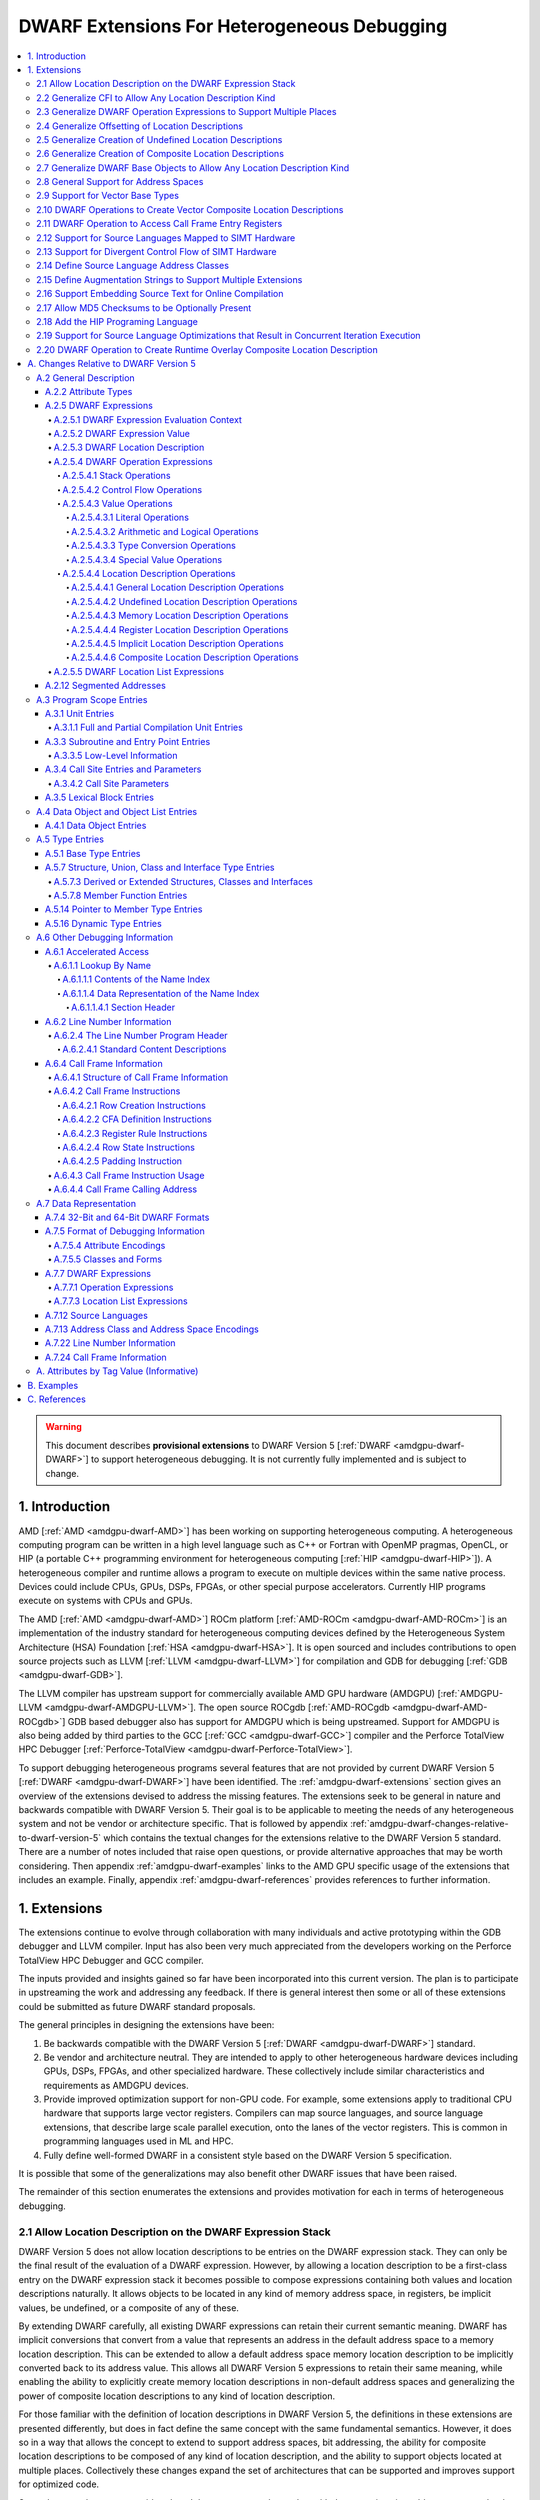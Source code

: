 .. _amdgpu-dwarf-extensions-for-heterogeneous-debugging:

********************************************
DWARF Extensions For Heterogeneous Debugging
********************************************

.. contents::
   :local:

.. warning::

   This document describes **provisional extensions** to DWARF Version 5
   [:ref:`DWARF <amdgpu-dwarf-DWARF>`] to support heterogeneous debugging. It is
   not currently fully implemented and is subject to change.

.. _amdgpu-dwarf-introduction:

1. Introduction
===============

AMD [:ref:`AMD <amdgpu-dwarf-AMD>`] has been working on supporting heterogeneous
computing. A heterogeneous computing program can be written in a high level
language such as C++ or Fortran with OpenMP pragmas, OpenCL, or HIP (a portable
C++ programming environment for heterogeneous computing [:ref:`HIP
<amdgpu-dwarf-HIP>`]). A heterogeneous compiler and runtime allows a program to
execute on multiple devices within the same native process. Devices could
include CPUs, GPUs, DSPs, FPGAs, or other special purpose accelerators.
Currently HIP programs execute on systems with CPUs and GPUs.

The AMD [:ref:`AMD <amdgpu-dwarf-AMD>`] ROCm platform [:ref:`AMD-ROCm
<amdgpu-dwarf-AMD-ROCm>`] is an implementation of the industry standard for
heterogeneous computing devices defined by the Heterogeneous System Architecture
(HSA) Foundation [:ref:`HSA <amdgpu-dwarf-HSA>`]. It is open sourced and
includes contributions to open source projects such as LLVM [:ref:`LLVM
<amdgpu-dwarf-LLVM>`] for compilation and GDB for debugging [:ref:`GDB
<amdgpu-dwarf-GDB>`].

The LLVM compiler has upstream support for commercially available AMD GPU
hardware (AMDGPU) [:ref:`AMDGPU-LLVM <amdgpu-dwarf-AMDGPU-LLVM>`]. The open
source ROCgdb [:ref:`AMD-ROCgdb <amdgpu-dwarf-AMD-ROCgdb>`] GDB based debugger
also has support for AMDGPU which is being upstreamed. Support for AMDGPU is
also being added by third parties to the GCC [:ref:`GCC <amdgpu-dwarf-GCC>`]
compiler and the Perforce TotalView HPC Debugger [:ref:`Perforce-TotalView
<amdgpu-dwarf-Perforce-TotalView>`].

To support debugging heterogeneous programs several features that are not
provided by current DWARF Version 5 [:ref:`DWARF <amdgpu-dwarf-DWARF>`] have
been identified. The :ref:`amdgpu-dwarf-extensions` section gives an overview of
the extensions devised to address the missing features. The extensions seek to
be general in nature and backwards compatible with DWARF Version 5. Their goal
is to be applicable to meeting the needs of any heterogeneous system and not be
vendor or architecture specific. That is followed by appendix
:ref:`amdgpu-dwarf-changes-relative-to-dwarf-version-5` which contains the
textual changes for the extensions relative to the DWARF Version 5 standard.
There are a number of notes included that raise open questions, or provide
alternative approaches that may be worth considering. Then appendix
:ref:`amdgpu-dwarf-examples` links to the AMD GPU specific usage of the
extensions that includes an example. Finally, appendix
:ref:`amdgpu-dwarf-references` provides references to further information.

.. _amdgpu-dwarf-extensions:

1. Extensions
=============

The extensions continue to evolve through collaboration with many individuals and
active prototyping within the GDB debugger and LLVM compiler. Input has also
been very much appreciated from the developers working on the Perforce TotalView
HPC Debugger and GCC compiler.

The inputs provided and insights gained so far have been incorporated into this
current version. The plan is to participate in upstreaming the work and
addressing any feedback. If there is general interest then some or all of these
extensions could be submitted as future DWARF standard proposals.

The general principles in designing the extensions have been:

1.  Be backwards compatible with the DWARF Version 5 [:ref:`DWARF
    <amdgpu-dwarf-DWARF>`] standard.

2.  Be vendor and architecture neutral. They are intended to apply to other
    heterogeneous hardware devices including GPUs, DSPs, FPGAs, and other
    specialized hardware. These collectively include similar characteristics and
    requirements as AMDGPU devices.

3.  Provide improved optimization support for non-GPU code. For example, some
    extensions apply to traditional CPU hardware that supports large vector
    registers. Compilers can map source languages, and source language
    extensions, that describe large scale parallel execution, onto the lanes of
    the vector registers. This is common in programming languages used in ML and
    HPC.

4.  Fully define well-formed DWARF in a consistent style based on the DWARF
    Version 5 specification.

It is possible that some of the generalizations may also benefit other DWARF
issues that have been raised.

The remainder of this section enumerates the extensions and provides motivation
for each in terms of heterogeneous debugging.

.. _amdgpu-dwarf-allow-location-description-on-the-dwarf-evaluation-stack:

2.1 Allow Location Description on the DWARF Expression Stack
------------------------------------------------------------

DWARF Version 5 does not allow location descriptions to be entries on the DWARF
expression stack. They can only be the final result of the evaluation of a DWARF
expression. However, by allowing a location description to be a first-class
entry on the DWARF expression stack it becomes possible to compose expressions
containing both values and location descriptions naturally. It allows objects to
be located in any kind of memory address space, in registers, be implicit
values, be undefined, or a composite of any of these.

By extending DWARF carefully, all existing DWARF expressions can retain their
current semantic meaning. DWARF has implicit conversions that convert from a
value that represents an address in the default address space to a memory
location description. This can be extended to allow a default address space
memory location description to be implicitly converted back to its address
value. This allows all DWARF Version 5 expressions to retain their same meaning,
while enabling the ability to explicitly create memory location descriptions in
non-default address spaces and generalizing the power of composite location
descriptions to any kind of location description.

For those familiar with the definition of location descriptions in DWARF Version
5, the definitions in these extensions are presented differently, but does in
fact define the same concept with the same fundamental semantics. However, it
does so in a way that allows the concept to extend to support address spaces,
bit addressing, the ability for composite location descriptions to be composed
of any kind of location description, and the ability to support objects located
at multiple places. Collectively these changes expand the set of architectures
that can be supported and improves support for optimized code.

Several approaches were considered, and the one presented, together with the
extensions it enables, appears to be the simplest and cleanest one that offers
the greatest improvement of DWARF's ability to support debugging optimized GPU
and non-GPU code. Examining the GDB debugger and LLVM compiler, it appears only
to require modest changes as they both already have to support general use of
location descriptions. It is anticipated that will also be the case for other
debuggers and compilers.

GDB has been modified to evaluate DWARF Version 5 expressions with location
descriptions as stack entries and with implicit conversions. All GDB tests have
passed, except one that turned out to be an invalid test case by DWARF Version 5
rules. The code in GDB actually became simpler as all evaluation is done on a
single stack and there was no longer a need to maintain a separate structure for
the location description results. This gives confidence in backwards
compatibility.

See :ref:`amdgpu-dwarf-expressions` and nested sections.

This extension is separately described at *Allow Location Descriptions on the
DWARF Expression Stack* [:ref:`AMDGPU-DWARF-LOC
<amdgpu-dwarf-AMDGPU-DWARF-LOC>`].

2.2 Generalize CFI to Allow Any Location Description Kind
---------------------------------------------------------

CFI describes restoring callee saved registers that are spilled. Currently CFI
only allows a location description that is a register, memory address, or
implicit location description. AMDGPU optimized code may spill scalar registers
into portions of vector registers. This requires extending CFI to allow any
location description kind to be supported.

See :ref:`amdgpu-dwarf-call-frame-information`.

2.3 Generalize DWARF Operation Expressions to Support Multiple Places
---------------------------------------------------------------------

In DWARF Version 5 a location description is defined as a single location
description or a location list. A location list is defined as either
effectively an undefined location description or as one or more single
location descriptions to describe an object with multiple places.

With
:ref:`amdgpu-dwarf-allow-location-description-on-the-dwarf-evaluation-stack`,
the ``DW_OP_push_object_address`` and ``DW_OP_call*`` operations can put a
location description on the stack. Furthermore, debugger information entry
attributes such as ``DW_AT_data_member_location``, ``DW_AT_use_location``, and
``DW_AT_vtable_elem_location`` are defined as pushing a location description on
the expression stack before evaluating the expression.

DWARF Version 5 only allows the stack to contain values and so only a single
memory address can be on the stack. This makes these operations and attributes
incapable of handling location descriptions with multiple places, or places
other than memory.

Since
:ref:`amdgpu-dwarf-allow-location-description-on-the-dwarf-evaluation-stack`
allows the stack to contain location descriptions, the operations are
generalized to support location descriptions that can have multiple places. This
is backwards compatible with DWARF Version 5 and allows objects with multiple
places to be supported. For example, the expression that describes how to access
the field of an object can be evaluated with a location description that has
multiple places and will result in a location description with multiple places.

With this change, the separate DWARF Version 5 sections that described DWARF
expressions and location lists are unified into a single section that describes
DWARF expressions in general. This unification is a natural consequence of, and
a necessity of, allowing location descriptions to be part of the evaluation
stack.

See :ref:`amdgpu-dwarf-location-description`.

2.4 Generalize Offsetting of Location Descriptions
--------------------------------------------------

The ``DW_OP_plus`` and ``DW_OP_minus`` operations can be defined to operate on a
memory location description in the default target architecture specific address
space and a generic type value to produce an updated memory location
description. This allows them to continue to be used to offset an address.

To generalize offsetting to any location description, including location
descriptions that describe when bytes are in registers, are implicit, or a
composite of these, the ``DW_OP_LLVM_offset``, ``DW_OP_LLVM_offset_uconst``, and
``DW_OP_LLVM_bit_offset`` offset operations are added.

The offset operations can operate on location storage of any size. For example,
implicit location storage could be any number of bits in size. It is simpler to
define offsets that exceed the size of the location storage as being an
evaluation error, than having to force an implementation to support potentially
infinite precision offsets to allow it to correctly track a series of positive
and negative offsets that may transiently overflow or underflow, but end up in
range. This is simple for the arithmetic operations as they are defined in terms
of two's compliment arithmetic on a base type of a fixed size. Therefore, the
offset operation define that integer overflow is ill-formed. This is in contrast
to the ``DW_OP_plus``, ``DW_OP_plus_uconst``, and ``DW_OP_minus`` arithmetic
operations which define that it causes wrap-around.

Having the offset operations allows ``DW_OP_push_object_address`` to push a
location description that may be in a register, or be an implicit value. The
DWARF expression of ``DW_TAG_ptr_to_member_type`` can use the offset operations
without regard to what kind of location description was pushed.

Since
:ref:`amdgpu-dwarf-allow-location-description-on-the-dwarf-evaluation-stack` has
generalized location storage to be bit indexable, ``DW_OP_LLVM_bit_offset``
generalizes DWARF to work with bit fields. This is generally not possible in
DWARF Version 5.

The ``DW_OP_*piece`` operations only allow literal indices. A way to use a
computed offset of an arbitrary location description (such as a vector register)
is required. The offset operations provide this ability since they can be used
to compute a location description on the stack.

See ``DW_OP_LLVM_offset``, ``DW_OP_LLVM_offset_uconst``, and
``DW_OP_LLVM_bit_offset`` in
:ref:`amdgpu-dwarf-general-location-description-operations`.

2.5 Generalize Creation of Undefined Location Descriptions
----------------------------------------------------------

Current DWARF uses an empty expression to indicate an undefined location
description. Since
:ref:`amdgpu-dwarf-allow-location-description-on-the-dwarf-evaluation-stack`
allows location descriptions to be created on the stack, it is necessary to have
an explicit way to specify an undefined location description.

For example, the ``DW_OP_LLVM_select_bit_piece`` (see
:ref:`amdgpu-dwarf-support-for-divergent-control-flow-of-simt-hardware`)
operation takes more than one location description on the stack. Without this
ability, it is not possible to specify that a particular one of the input
location descriptions is undefined.

See the ``DW_OP_LLVM_undefined`` operation in
:ref:`amdgpu-dwarf-undefined-location-description-operations`.

2.6 Generalize Creation of Composite Location Descriptions
----------------------------------------------------------

To allow composition of composite location descriptions, an explicit operation
that indicates the end of the definition of a composite location description is
required. This can be implied if the end of a DWARF expression is reached,
allowing current DWARF expressions to remain legal.

See ``DW_OP_LLVM_piece_end`` in
:ref:`amdgpu-dwarf-composite-location-description-operations`.

2.7 Generalize DWARF Base Objects to Allow Any Location Description Kind
------------------------------------------------------------------------

The number of registers and the cost of memory operations is much higher for
AMDGPU than a typical CPU. The compiler attempts to optimize whole variables and
arrays into registers.

Currently DWARF only allows ``DW_OP_push_object_address`` and related operations
to work with a global memory location. To support AMDGPU optimized code it is
required to generalize DWARF to allow any location description to be used. This
allows registers, or composite location descriptions that may be a mixture of
memory, registers, or even implicit values.

See ``DW_OP_push_object_address`` in
:ref:`amdgpu-dwarf-general-location-description-operations`.

2.8 General Support for Address Spaces
--------------------------------------

AMDGPU needs to be able to describe addresses that are in different kinds of
memory. Optimized code may need to describe a variable that resides in pieces
that are in different kinds of storage which may include parts of registers,
memory that is in a mixture of memory kinds, implicit values, or be undefined.

DWARF has the concept of segment addresses. However, the segment cannot be
specified within a DWARF expression, which is only able to specify the offset
portion of a segment address. The segment index is only provided by the entity
that specifies the DWARF expression. Therefore, the segment index is a property
that can only be put on complete objects, such as a variable. That makes it only
suitable for describing an entity (such as variable or subprogram code) that is
in a single kind of memory.

Therefore, AMDGPU uses the DWARF concept of address spaces. For example, a
variable may be allocated in a register that is partially spilled to the call
stack which is in the private address space, and partially spilled to the local
address space.

DWARF uses the concept of an address in many expression operations but does not
define how it relates to address spaces. For example,
``DW_OP_push_object_address`` pushes the address of an object. Other contexts
implicitly push an address on the stack before evaluating an expression. For
example, the ``DW_AT_use_location`` attribute of the
``DW_TAG_ptr_to_member_type``. The expression belongs to a source language type
which may apply to objects allocated in different kinds of storage. Therefore,
it is desirable that the expression that uses the address can do so without
regard to what kind of storage it specifies, including the address space of a
memory location description. For example, a pointer to member value may want to
be applied to an object that may reside in any address space.

The DWARF ``DW_OP_xderef*`` operations allow a value to be converted into an
address of a specified address space which is then read. But it provides no
way to create a memory location description for an address in the non-default
address space. For example, AMDGPU variables can be allocated in the local
address space at a fixed address.

The ``DW_OP_LLVM_form_aspace_address`` (see
:ref:`amdgpu-dwarf-memory-location-description-operations`) operation is defined
to create a memory location description from an address and address space. If
can be used to specify the location of a variable that is allocated in a
specific address space. This allows the size of addresses in an address space to
be larger than the generic type. It also allows a consumer great implementation
freedom. It allows the implicit conversion back to a value to be limited only to
the default address space to maintain compatibility with DWARF Version 5. For
other address spaces the producer can use the new operations that explicitly
specify the address space.

In contrast, if the ``DW_OP_LLVM_form_aspace_address`` operation had been
defined to produce a value, and an implicit conversion to a memory location
description was defined, then it would be limited to the size of the generic
type (which matches the size of the default address space). An implementation
would likely have to use *reserved ranges* of value to represent different
address spaces. Such a value would likely not match any address value in the
actual hardware. That would require the consumer to have special treatment for
such values.

``DW_OP_breg*`` treats the register as containing an address in the default
address space. A ``DW_OP_LLVM_aspace_bregx`` (see
:ref:`amdgpu-dwarf-memory-location-description-operations`) operation is added
to allow the address space of the address held in a register to be specified.

Similarly, ``DW_OP_implicit_pointer`` treats its implicit pointer value as being
in the default address space. A ``DW_OP_LLVM_aspace_implicit_pointer``
(:ref:`amdgpu-dwarf-implicit-location-description-operations`) operation is
added to allow the address space to be specified.

Almost all uses of addresses in DWARF are limited to defining location
descriptions, or to be dereferenced to read memory. The exception is
``DW_CFA_val_offset`` which uses the address to set the value of a register. In
order to support address spaces, the CFA DWARF expression is defined to be a
memory location description. This allows it to specify an address space which is
used to convert the offset address back to an address in that address space. See
:ref:`amdgpu-dwarf-call-frame-information`.

This approach of extending memory location descriptions to support address
spaces, allows all existing DWARF Version 5 expressions to have the identical
semantics. It allows the compiler to explicitly specify the address space it is
using. For example, a compiler could choose to access private memory in a
swizzled manner when mapping a source language thread to the lane of a wavefront
in a SIMT manner. Or a compiler could choose to access it in an unswizzled
manner if mapping the same language with the wavefront being the thread.

It also allows the compiler to mix the address space it uses to access private
memory. For example, for SIMT it can still spill entire vector registers in an
unswizzled manner, while using a swizzled private memory for SIMT variable
access.

This approach also allows memory location descriptions for different address
spaces to be combined using the regular ``DW_OP_*piece`` operations.

Location descriptions are an abstraction of storage. They give freedom to the
consumer on how to implement them. They allow the address space to encode lane
information so they can be used to read memory with only the memory location
description and no extra information. The same set of operations can operate on
locations independent of their kind of storage. The ``DW_OP_deref*`` therefore
can be used on any storage kind, including memory location descriptions of
different address spaces. Therefore, the ``DW_OP_xderef*`` operations are
unnecessary, except to become a more compact way to encode a non-default address
space address followed by dereferencing it. See
:ref:`amdgpu-dwarf-general-operations`.

2.9 Support for Vector Base Types
---------------------------------

The vector registers of the AMDGPU are represented as their full wavefront
size, meaning the wavefront size times the dword size. This reflects the
actual hardware and allows the compiler to generate DWARF for languages that
map a thread to the complete wavefront. It also allows more efficient DWARF to
be generated to describe the CFI as only a single expression is required for
the whole vector register, rather than a separate expression for each lane's
dword of the vector register. It also allows the compiler to produce DWARF
that indexes the vector register if it spills scalar registers into portions
of a vector register.

Since DWARF stack value entries have a base type and AMDGPU registers are a
vector of dwords, the ability to specify that a base type is a vector is
required.

See ``DW_AT_LLVM_vector_size`` in :ref:`amdgpu-dwarf-literal-operations`.

.. _amdgpu-dwarf-operation-to-create-vector-composite-location-descriptions:

2.10 DWARF Operations to Create Vector Composite Location Descriptions
----------------------------------------------------------------------

AMDGPU optimized code may spill vector registers to non-global address space
memory, and this spilling may be done only for SIMT lanes that are active on
entry to the subprogram.

To support this, a composite location description that can be created as a
masked select is required. In addition, an operation that creates a composite
location description that is a vector on another location description is needed.

An example that uses these operations is referenced in the
:ref:`amdgpu-dwarf-examples` appendix.

See ``DW_OP_LLVM_select_bit_piece`` and ``DW_OP_LLVM_extend`` in
:ref:`amdgpu-dwarf-composite-location-description-operations`.

2.11 DWARF Operation to Access Call Frame Entry Registers
---------------------------------------------------------

As described in
:ref:`amdgpu-dwarf-operation-to-create-vector-composite-location-descriptions`,
a DWARF expression involving the set of SIMT lanes active on entry to a
subprogram is required. The SIMT active lane mask may be held in a register that
is modified as the subprogram executes. However, its value may be saved on entry
to the subprogram.

The  Call Frame Information (CFI) already encodes such register saving, so it is
more efficient to provide an operation to return the location of a saved
register than have to generate a loclist to describe the same information. This
is now possible since
:ref:`amdgpu-dwarf-allow-location-description-on-the-dwarf-evaluation-stack`
allows location descriptions on the stack.

See ``DW_OP_LLVM_call_frame_entry_reg`` in
:ref:`amdgpu-dwarf-general-location-description-operations` and
:ref:`amdgpu-dwarf-call-frame-information`.

2.12 Support for Source Languages Mapped to SIMT Hardware
---------------------------------------------------------

If the source language is mapped onto the AMDGPU wavefronts in a SIMT manner,
then the variable DWARF location expressions must compute the location for a
single lane of the wavefront. Therefore, a DWARF operation is required to denote
the current lane, much like ``DW_OP_push_object_address`` denotes the current
object. See ``DW_OP_LLVM_push_lane`` in :ref:`amdgpu-dwarf-literal-operations`.

In addition, a way is needed for the compiler to communicate how many source
language threads of execution are mapped to a target architecture thread's SIMT
lanes. See ``DW_AT_LLVM_lanes`` in :ref:`amdgpu-dwarf-low-level-information`.

.. _amdgpu-dwarf-support-for-divergent-control-flow-of-simt-hardware:

2.13 Support for Divergent Control Flow of SIMT Hardware
--------------------------------------------------------

If the source language is mapped onto the AMDGPU wavefronts in a SIMT manner the
compiler can use the AMDGPU execution mask register to control which lanes are
active. To describe the conceptual location of non-active lanes requires an
attribute that has an expression that computes the source location PC for each
lane.

For efficiency, the expression calculates the source location the wavefront as a
whole. This can be done using the ``DW_OP_LLVM_select_bit_piece`` (see
:ref:`amdgpu-dwarf-operation-to-create-vector-composite-location-descriptions`)
operation.

The AMDGPU may update the execution mask to perform whole wavefront operations.
Therefore, there is a need for an attribute that computes the current active
lane mask. This can have an expression that may evaluate to the SIMT active lane
mask register or to a saved mask when in whole wavefront execution mode.

An example that uses these attributes is referenced in the
:ref:`amdgpu-dwarf-examples` appendix.

See ``DW_AT_LLVM_lane_pc`` and ``DW_AT_LLVM_active_lane`` in
:ref:`amdgpu-dwarf-composite-location-description-operations`.

2.14 Define Source Language Address Classes
-------------------------------------------

AMDGPU supports languages, such as OpenCL [:ref:`OpenCL <amdgpu-dwarf-OpenCL>`],
that define source language address classes. Support is added to define language
specific address classes so they can be used in a consistent way by consumers.

It would also be desirable to add support for using address classes in defining
source language types. DWARF Version 5 only supports using target architecture
specific address spaces.

See :ref:`amdgpu-dwarf-segment_addresses`.

2.15 Define Augmentation Strings to Support Multiple Extensions
---------------------------------------------------------------

A ``DW_AT_LLVM_augmentation`` attribute is added to a compilation unit debugger
information entry to indicate that there is additional target architecture
specific information in the debugging information entries of that compilation
unit. This allows a consumer to know what extensions are present in the debugger
information entries as is possible with the augmentation string of other
sections. See .

The format that should be used for an augmentation string is also recommended.
This allows a consumer to parse the string when it contains information from
multiple vendors. Augmentation strings occur in the ``DW_AT_LLVM_augmentation``
attribute, in the lookup by name table, and in the CFI Common Information Entry
(CIE).

See :ref:`amdgpu-dwarf-full-and-partial-compilation-unit-entries`,
:ref:`amdgpu-dwarf-name-index-section-header`, and
:ref:`amdgpu-dwarf-structure_of-call-frame-information`.

2.16 Support Embedding Source Text for Online Compilation
---------------------------------------------------------

AMDGPU supports programming languages that include online compilation where the
source text may be created at runtime. For example, the OpenCL and HIP language
runtimes support online compilation. To support is, a way to embed the source
text in the debug information is provided.

See :ref:`amdgpu-dwarf-line-number-information`.

2.17 Allow MD5 Checksums to be Optionally Present
-------------------------------------------------

In DWARF Version 5 the file timestamp and file size can be optional, but if the
MD5 checksum is present it must be valid for all files. This is a problem if
using link time optimization to combine compilation units where some have MD5
checksums and some do not. Therefore, sSupport to allow MD5 checksums to be
optionally present in the line table is added.

See :ref:`amdgpu-dwarf-line-number-information`.

2.18 Add the HIP Programing Language
------------------------------------

The HIP programming language [:ref:`HIP <amdgpu-dwarf-HIP>`], which is supported
by the AMDGPU, is added.

See :ref:`amdgpu-dwarf-language-names-table`.

2.19 Support for Source Language Optimizations that Result in Concurrent Iteration Execution
--------------------------------------------------------------------------------------------

A compiler can perform loop optimizations that result in the generated code
executing multiple iterations concurrently. For example, software pipelining
schedules multiple iterations in an interleaved fashion to allow the
instructions of one iteration to hide the latencies of the instructions of
another iteration. Another example is vectorization that can exploit SIMD
hardware to allow a single instruction to execute multiple iterations using
vector registers.

Note that although this is similar to SIMT execution, the way a client debugger
uses the information is fundamentally different. In SIMT execution the debugger
needs to present the concurrent execution as distinct source language threads
that the user can list and switch focus between. With iteration concurrency
optimizations, such as software pipelining and vectorized SIMD, the debugger
must not present the concurrency as distinct source language threads. Instead,
it must inform the user that multiple loop iterations are executing in parallel
and allow the user to select between them.

In general, SIMT execution fixes the number of concurrent executions per target
architecture thread. However, both software pipelining and SIMD vectorization
may vary the number of concurrent iterations for different loops executed by a
single source language thread.

It is possible for the compiler to use both SIMT concurrency and iteration
concurrency techniques in the code of a single source language thread.

Therefore, a DWARF operation is required to denote the current concurrent
iteration instance, much like ``DW_OP_push_object_address`` denotes the current
object. See ``DW_OP_LLVM_push_iteration`` in
:ref:`amdgpu-dwarf-literal-operations`.

In addition, a way is needed for the compiler to communicate how many source
language loop iterations are executing concurrently. See
``DW_AT_LLVM_iterations`` in :ref:`amdgpu-dwarf-low-level-information`.

2.20 DWARF Operation to Create Runtime Overlay Composite Location Description
-----------------------------------------------------------------------------

It is common in SIMD vectorization for the compiler to generate code that
promotes portions of an array into vector registers. For example, if the
hardware has vector registers with 8 elements, and 8 wide SIMD instructions, the
compiler may vectorize a loop so that is executes 8 iterations concurrently for
each vectorized loop iteration.

On the first iteration of the generated vectorized loop, iterations 0 to 7 of
the source language loop will be executed using SIMD instructions. Then on the
next iteration of the generated vectorized loop, iteration 8 to 15 will be
executed, and so on.

If the source language loop accesses an array element based on the loop
iteration index, the compiler may read the element into a register for the
duration of that iteration. Next iteration it will read the next element into
the register, and so on. With SIMD, this generalizes to the compiler reading
array elements 0 to 7 into a vector register on the first vectorized loop
iteration, then array elements 8 to 15 on the next iteration, and so on.

The DWARF location description for the array needs to express that all elements
are in memory, except the slice that has been promoted to the vector register.
The starting position of the slice is a runtime value based on the iteration
index modulo the vectorization size. This cannot be expressed by ``DW_OP_piece``
and ``DW_OP_bit_piece`` which only allow constant offsets to be expressed.

Therefore, a new operator is defined that takes two location descriptions, an
offset and a size, and creates a composite that effectively uses the second
location description as an overlay of the first, positioned according to the
offset and size. See ``DW_OP_LLVM_overlay`` and ``DW_OP_LLVM_bit_overlay`` in
:ref:`amdgpu-dwarf-composite-location-description-operations`.

.. _amdgpu-dwarf-changes-relative-to-dwarf-version-5:

A. Changes Relative to DWARF Version 5
======================================

.. note::

  This appendix provides changes relative to DWARF Version 5. It has been
  defined such that it is backwards compatible with DWARF Version 5.
  Non-normative text is shown in *italics*. The section numbers generally
  correspond to those in the DWARF Version 5 standard unless specified
  otherwise. Definitions are given for the additional operations, as well as
  clarifying how existing expression operations, CFI operations, and attributes
  behave with respect to generalized location descriptions that support address
  spaces and multiple places.

  The names for the new operations, attributes, and constants include "\
  ``LLVM``\ " and are encoded with vendor specific codes so these extensions can
  be implemented as an LLVM vendor extension to DWARF Version 5.

  .. note::

    Notes are included to describe how the changes are to be applied to the
    DWARF Version 5 standard. They also describe rational and issues that may
    need further consideration.

A.2 General Description
-----------------------

A.2.2 Attribute Types
~~~~~~~~~~~~~~~~~~~~~

.. note::

  This augments DWARF Version 5 section 2.2 and Table 2.2.

The following table provides the additional attributes.

.. table:: Attribute names
   :name: amdgpu-dwarf-attribute-names-table

   =========================== ====================================
   Attribute                   Usage
   =========================== ====================================
   ``DW_AT_LLVM_active_lane``  SIMT active lanes (see :ref:`amdgpu-dwarf-low-level-information`)
   ``DW_AT_LLVM_augmentation`` Compilation unit augmentation string (see :ref:`amdgpu-dwarf-full-and-partial-compilation-unit-entries`)
   ``DW_AT_LLVM_lane_pc``      SIMT lane program location (see :ref:`amdgpu-dwarf-low-level-information`)
   ``DW_AT_LLVM_lanes``        SIMT lane count (see :ref:`amdgpu-dwarf-low-level-information`)
   ``DW_AT_LLVM_iterations``   Concurrent iteration count (see :ref:`amdgpu-dwarf-low-level-information`)
   ``DW_AT_LLVM_vector_size``  Base type vector size (see :ref:`amdgpu-dwarf-base-type-entries`)
   =========================== ====================================

.. _amdgpu-dwarf-expressions:

A.2.5 DWARF Expressions
~~~~~~~~~~~~~~~~~~~~~~~

.. note::

  This section, and its nested sections, replaces DWARF Version 5 section 2.5
  and section 2.6. The new DWARF expression operation extensions are defined as
  well as clarifying the extensions to already existing DWARF Version 5
  operations. It is based on the text of the existing DWARF Version 5 standard.

DWARF expressions describe how to compute a value or specify a location.

*The evaluation of a DWARF expression can provide the location of an object, the
value of an array bound, the length of a dynamic string, the desired value
itself, and so on.*

If the evaluation of a DWARF expression does not encounter an error, then it can
either result in a value (see :ref:`amdgpu-dwarf-expression-value`) or a
location description (see :ref:`amdgpu-dwarf-location-description`). When a
DWARF expression is evaluated, it may be specified whether a value or location
description is required as the result kind.

If a result kind is specified, and the result of the evaluation does not match
the specified result kind, then the implicit conversions described in
:ref:`amdgpu-dwarf-memory-location-description-operations` are performed if
valid. Otherwise, the DWARF expression is ill-formed.

If the evaluation of a DWARF expression encounters an evaluation error, then the
result is an evaluation error.

.. note::

  Decided to define the concept of an evaluation error. An alternative is to
  introduce an undefined value base type in a similar way to location
  descriptions having an undefined location description. Then operations that
  encounter an evaluation error can return the undefined location description or
  value with an undefined base type.

  All operations that act on values would return an undefined entity if given an
  undefined value. The expression would then always evaluate to completion, and
  can be tested to determine if it is an undefined entity.

  However, this would add considerable additional complexity and does not match
  that GDB throws an exception when these evaluation errors occur.

If a DWARF expression is ill-formed, then the result is undefined.

The following sections detail the rules for when a DWARF expression is
ill-formed or results in an evaluation error.

A DWARF expression can either be encoded as an operation expression (see
:ref:`amdgpu-dwarf-operation-expressions`), or as a location list expression
(see :ref:`amdgpu-dwarf-location-list-expressions`).

.. _amdgpu-dwarf-expression-evaluation-context:

A.2.5.1 DWARF Expression Evaluation Context
+++++++++++++++++++++++++++++++++++++++++++

A DWARF expression is evaluated in a context that can include a number of
context elements.  If multiple context elements are specified then they must be
self consistent or the result of the evaluation is undefined. The context
elements that can be specified are:

*A current result kind*

  The kind of result required by the DWARF expression evaluation. If specified
  it can be a location description or a value.

*A current thread*

  The target architecture thread identifier. For source languages that are not
  implemented using a SIMT execution model, this corresponds to the source
  program thread of execution for which a user presented expression is currently
  being evaluated. For source languages that are implemented using a SIMT
  execution model, this together with the current lane corresponds to the source
  program thread of execution for which a user presented expression is currently
  being evaluated.

  It is required for operations that are related to target architecture threads.

  *For example, the* ``DW_OP_regval_type`` *operation, or the*
  ``DW_OP_form_tls_address`` *and* ``DW_OP_LLVM_form_aspace_address``
  *operations when given an address space that is target architecture thread
  specific.*

*A current lane*

  The 0 based SIMT lane identifier to be used in evaluating a user presented
  expression. This applies to source languages that are implemented for a target
  architecture using a SIMT execution model. These implementations map source
  language threads of execution to lanes of the target architecture threads.

  It is required for operations that are related to SIMT lanes.

  *For example, the* ``DW_OP_LLVM_push_lane`` *operation and*
  ``DW_OP_LLVM_form_aspace_address`` *operation when given an address space that
  is SIMT lane specific.*

  If specified, it must be consistent with the value of the ``DW_AT_LLVM_lanes``
  attribute of the subprogram corresponding to context's frame and program
  location. It is consistent if the value is greater than or equal to 0 and less
  than the, possibly default, value of the ``DW_AT_LLVM_lanes`` attribute.
  Otherwise the result is undefined.

*A current iteration*

  The 0 based source language iteration instance to be used in evaluating a user
  presented expression. This applies to target architectures that support
  optimizations that result in executing multiple source language loop iterations
  concurrently.

  *For example, software pipelining and SIMD vectorization.*

  It is required for operations that are related to source language loop
  iterations.

  *For example, the* ``DW_OP_LLVM_push_iteration`` *operation.*

  If specified, it must be consistent with the value of the
  ``DW_AT_LLVM_iterations`` attribute of the subprogram corresponding to
  context's frame and program location. It is consistent if the value is greater
  than or equal to 0 and less than the, possibly default, value of the
  ``DW_AT_LLVM_iterations`` attribute. Otherwise the result is undefined.

*A current call frame*

  The target architecture call frame identifier. It identifies a call frame that
  corresponds to an active invocation of a subprogram in the current thread. It
  is identified by its address on the call stack. The address is referred to as
  the Canonical Frame Address (CFA). The call frame information is used to
  determine the CFA for the call frames of the current thread's call stack (see
  :ref:`amdgpu-dwarf-call-frame-information`).

  It is required for operations that specify target architecture registers to
  support virtual unwinding of the call stack.

  *For example, the* ``DW_OP_*reg*`` *operations.*

  If specified, it must be an active call frame in the current thread. If the
  current lane is specified, then that lane must have been active on entry to
  the call frame (see the ``DW_AT_LLVM_lane_pc`` attribute). Otherwise the
  result is undefined.

  If it is the currently executing call frame, then it is termed the top call
  frame.

*A current program location*

  The target architecture program location corresponding to the current call
  frame of the current thread.

  The program location of the top call frame is the target architecture program
  counter for the current thread. The call frame information is used to obtain
  the value of the return address register to determine the program location of
  the other call frames (see :ref:`amdgpu-dwarf-call-frame-information`).

  It is required for the evaluation of location list expressions to select
  amongst multiple program location ranges. It is required for operations that
  specify target architecture registers to support virtual unwinding of the call
  stack (see :ref:`amdgpu-dwarf-call-frame-information`).

  If specified:

  * If the current lane is not specified:

    * If the current call frame is the top call frame, it must be the current
      target architecture program location.

    * If the current call frame F is not the top call frame, it must be the
      program location associated with the call site in the current caller frame
      F that invoked the callee frame.

  * If the current lane is specified and the architecture program location LPC
    computed by the ``DW_AT_LLVM_lane_pc`` attribute for the current lane is not
    the undefined location description (indicating the lane was not active on
    entry to the call frame), it must be LPC.

  * Otherwise the result is undefined.

*A current compilation unit*

  The compilation unit debug information entry that contains the DWARF expression
  being evaluated.

  It is required for operations that reference debug information associated with
  the same compilation unit, including indicating if such references use the
  32-bit or 64-bit DWARF format. It can also provide the default address space
  address size if no current target architecture is specified.

  *For example, the* ``DW_OP_constx`` *and* ``DW_OP_addrx`` *operations.*

  *Note that this compilation unit may not be the same as the compilation unit
  determined from the loaded code object corresponding to the current program
  location. For example, the evaluation of the expression E associated with a*
  ``DW_AT_location`` *attribute of the debug information entry operand of the*
  ``DW_OP_call*`` *operations is evaluated with the compilation unit that
  contains E and not the one that contains the* ``DW_OP_call*`` *operation
  expression.*

*A current target architecture*

  The target architecture.

  It is required for operations that specify target architecture specific
  entities.

  *For example, target architecture specific entities include DWARF register
  identifiers, DWARF lane identifiers, DWARF address space identifiers, the
  default address space, and the address space address sizes.*

  If specified:

  * If the current thread is specified, then the current target architecture
    must be the same as the target architecture of the current thread.

  * If the current compilation unit is specified, then the current target
    architecture default address space address size must be the same as the
    ``address_size`` field in the header of the current compilation unit and any
    associated entry in the ``.debug_aranges`` section.

  * If the current program location is specified, then the current target
    architecture must be the same as the target architecture of any line number
    information entry (see :ref:`amdgpu-dwarf-line-number-information`)
    corresponding to the current program location.

  * If the current program location is specified, then the current target
    architecture default address space address size must be the same as the
    ``address_size`` field in the header of any entry corresponding to the
    current program location in the ``.debug_addr``, ``.debug_line``,
    ``.debug_rnglists``, ``.debug_rnglists.dwo``, ``.debug_loclists``, and
    ``.debug_loclists.dwo`` sections.

  * Otherwise the result is undefined.

*A current object*

  The location description of a program object.

  It is required for the ``DW_OP_push_object_address`` operation.

  *For example, the* ``DW_AT_data_location`` *attribute on type debug
  information entries specifies the program object corresponding to a runtime
  descriptor as the current object when it evaluates its associated expression.*

  The result is undefined if the location descriptor is invalid (see
  :ref:`amdgpu-dwarf-location-description`).

*An initial stack*

  This is a list of values or location descriptions that will be pushed on the
  operation expression evaluation stack in the order provided before evaluation
  of an operation expression starts.

  Some debugger information entries have attributes that evaluate their DWARF
  expression value with initial stack entries. In all other cases the initial
  stack is empty.

  The result is undefined if any location descriptors are invalid (see
  :ref:`amdgpu-dwarf-location-description`).

If the evaluation requires a context element that is not specified, then the
result of the evaluation is an error.

*A DWARF expression for a location description may be able to be evaluated
without a thread, lane, call frame, program location, or architecture context.
For example, the location of a global variable may be able to be evaluated
without such context. If the expression evaluates with an error then it may
indicate the variable has been optimized and so requires more context.*

*The DWARF expression for call frame information (see
:ref:`amdgpu-dwarf-call-frame-information`) operations are restricted to those
that do not require the compilation unit context to be specified.*

The DWARF is ill-formed if all the ``address_size`` fields in the headers of all
the entries in the ``.debug_info``, ``.debug_addr``, ``.debug_line``,
``.debug_rnglists``, ``.debug_rnglists.dwo``, ``.debug_loclists``, and
``.debug_loclists.dwo`` sections corresponding to any given program location do
not match.

.. _amdgpu-dwarf-expression-value:

A.2.5.2 DWARF Expression Value
++++++++++++++++++++++++++++++

A value has a type and a literal value. It can represent a literal value of any
supported base type of the target architecture. The base type specifies the
size, encoding, and endianity of the literal value.

.. note::

  It may be desirable to add an implicit pointer base type encoding. It would be
  used for the type of the value that is produced when the ``DW_OP_deref*``
  operation retrieves the full contents of an implicit pointer location storage
  created by the ``DW_OP_implicit_pointer`` or
  ``DW_OP_LLVM_aspace_implicit_pointer`` operations. The literal value would
  record the debugging information entry and byte displacement specified by the
  associated ``DW_OP_implicit_pointer`` or
  ``DW_OP_LLVM_aspace_implicit_pointer`` operations.

There is a distinguished base type termed the generic type, which is an integral
type that has the size of an address in the target architecture default address
space, a target architecture defined endianity, and unspecified signedness.

*The generic type is the same as the unspecified type used for stack operations
defined in DWARF Version 4 and before.*

An integral type is a base type that has an encoding of ``DW_ATE_signed``,
``DW_ATE_signed_char``, ``DW_ATE_unsigned``, ``DW_ATE_unsigned_char``,
``DW_ATE_boolean``, or any target architecture defined integral encoding in the
inclusive range ``DW_ATE_lo_user`` to ``DW_ATE_hi_user``.

.. note::

  It is unclear if ``DW_ATE_address`` is an integral type. GDB does not seem to
  consider it as integral.

.. _amdgpu-dwarf-location-description:

A.2.5.3 DWARF Location Description
++++++++++++++++++++++++++++++++++

*Debugging information must provide consumers a way to find the location of
program variables, determine the bounds of dynamic arrays and strings, and
possibly to find the base address of a subprogram’s call frame or the return
address of a subprogram. Furthermore, to meet the needs of recent computer
architectures and optimization techniques, debugging information must be able to
describe the location of an object whose location changes over the object’s
lifetime, and may reside at multiple locations simultaneously during parts of an
object's lifetime.*

Information about the location of program objects is provided by location
descriptions.

Location descriptions can consist of one or more single location descriptions.

A single location description specifies the location storage that holds a
program object and a position within the location storage where the program
object starts. The position within the location storage is expressed as a bit
offset relative to the start of the location storage.

A location storage is a linear stream of bits that can hold values. Each
location storage has a size in bits and can be accessed using a zero-based bit
offset. The ordering of bits within a location storage uses the bit numbering
and direction conventions that are appropriate to the current language on the
target architecture.

There are five kinds of location storage:

*memory location storage*
  Corresponds to the target architecture memory address spaces.

*register location storage*
  Corresponds to the target architecture registers.

*implicit location storage*
  Corresponds to fixed values that can only be read.

*undefined location storage*
  Indicates no value is available and therefore cannot be read or written.

*composite location storage*
  Allows a mixture of these where some bits come from one location storage and
  some from another location storage, or from disjoint parts of the same
  location storage.

.. note::

  It may be better to add an implicit pointer location storage kind used by the
  ``DW_OP_implicit_pointer`` and ``DW_OP_LLVM_aspace_implicit_pointer``
  operations. It would specify the debugger information entry and byte offset
  provided by the operations.

*Location descriptions are a language independent representation of addressing
rules.*

* *They can be the result of evaluating a debugger information entry attribute
  that specifies an operation expression of arbitrary complexity. In this usage
  they can describe the location of an object as long as its lifetime is either
  static or the same as the lexical block (see
  :ref:`amdgpu-dwarf-lexical-block-entries`) that owns it, and it does not move
  during its lifetime.*

* *They can be the result of evaluating a debugger information entry attribute
  that specifies a location list expression. In this usage they can describe the
  location of an object that has a limited lifetime, changes its location during
  its lifetime, or has multiple locations over part or all of its lifetime.*

If a location description has more than one single location description, the
DWARF expression is ill-formed if the object value held in each single location
description's position within the associated location storage is not the same
value, except for the parts of the value that are uninitialized.

*A location description that has more than one single location description can
only be created by a location list expression that has overlapping program
location ranges, or certain expression operations that act on a location
description that has more than one single location description. There are no
operation expression operations that can directly create a location description
with more than one single location description.*

*A location description with more than one single location description can be
used to describe objects that reside in more than one piece of storage at the
same time. An object may have more than one location as a result of
optimization. For example, a value that is only read may be promoted from memory
to a register for some region of code, but later code may revert to reading the
value from memory as the register may be used for other purposes. For the code
region where the value is in a register, any change to the object value must be
made in both the register and the memory so both regions of code will read the
updated value.*

*A consumer of a location description with more than one single location
description can read the object's value from any of the single location
descriptions (since they all refer to location storage that has the same value),
but must write any changed value to all the single location descriptions.*

The evaluation of an expression may require context elements to create a
location description. If such a location description is accessed, the storage it
denotes is that associated with the context element values specified when the
location description was created, which may differ from the context at the time
it is accessed.

*For example, creating a register location description requires the thread
context: the location storage is for the specified register of that thread.
Creating a memory location description for an address space may required a
thread and a lane context: the location storage is the memory associated with
that thread and lane.*

If any of the context elements required to create a location description change,
the location description becomes invalid and accessing it is undefined.

*Examples of context that can invalidate a location description are:*

* *The thread context is required and execution causes the thread to terminate.*
* *The call frame context is required and further execution causes the call
  frame to return to the calling frame.*
* *The program location is required and further execution of the thread occurs.
  That could change the location list entry or call frame information entry that
  applies.*
* *An operation uses call frame information:*

  * *Any of the frames used in the virtual call frame unwinding return.*
  * *The top call frame is used, the program location is used to select the call
    frame information entry, and further execution of the thread occurs.*

*A DWARF expression can be used to compute a location description for an object.
A subsequent DWARF expression evaluation can be given the object location
description as the object context or initial stack context to compute a
component of the object. The final result is undefined if the object location
description becomes invalid between the two expression evaluations.*

A change of a thread's program location may not make a location description
invalid, yet may still render it as no longer meaningful. Accessing such a
location description, or using it as the object context or initial stack context
of an expression evaluation, may produce an undefined result.

*For example, a location description may specify a register that no longer holds
the intended program object after a program location change. One way to avoid
such problems is to recompute location descriptions associated with threads when
their program locations change.*

.. _amdgpu-dwarf-operation-expressions:

A.2.5.4 DWARF Operation Expressions
+++++++++++++++++++++++++++++++++++

An operation expression is comprised of a stream of operations, each consisting
of an opcode followed by zero or more operands. The number of operands is
implied by the opcode.

Operations represent a postfix operation on a simple stack machine. Each stack
entry can hold either a value or a location description. Operations can act on
entries on the stack, including adding entries and removing entries. If the kind
of a stack entry does not match the kind required by the operation and is not
implicitly convertible to the required kind (see
:ref:`amdgpu-dwarf-memory-location-description-operations`), then the DWARF
operation expression is ill-formed.

Evaluation of an operation expression starts with an empty stack on which the
entries from the initial stack provided by the context are pushed in the order
provided. Then the operations are evaluated, starting with the first operation
of the stream. Evaluation continues until either an operation has an evaluation
error, or until one past the last operation of the stream is reached.

The result of the evaluation is:

* If an operation has an evaluation error, or an operation evaluates an
  expression that has an evaluation error, then the result is an evaluation
  error.

* If the current result kind specifies a location description, then:

  * If the stack is empty, the result is a location description with one
    undefined location description.

    *This rule is for backwards compatibility with DWARF Version 5 which has no
    explicit operation to create an undefined location description, and uses an
    empty operation expression for this purpose.*

  * If the top stack entry is a location description, or can be converted
    to one (see :ref:`amdgpu-dwarf-memory-location-description-operations`),
    then the result is that, possibly converted, location description. Any other
    entries on the stack are discarded.

  * Otherwise the DWARF expression is ill-formed.

    .. note::

      Could define this case as returning an implicit location description as
      if the ``DW_OP_implicit`` operation is performed.

* If the current result kind specifies a value, then:

  * If the top stack entry is a value, or can be converted to one (see
    :ref:`amdgpu-dwarf-memory-location-description-operations`), then the result
    is that, possibly converted, value. Any other entries on the stack are
    discarded.

  * Otherwise the DWARF expression is ill-formed.

* If the current result kind is not specified, then:

  * If the stack is empty, the result is a location description with one
    undefined location description.

    *This rule is for backwards compatibility with DWARF Version 5 which has no
    explicit operation to create an undefined location description, and uses an
    empty operation expression for this purpose.*

    .. note::

      This rule is consistent with the rule above for when a location
      description is requested. However, GDB appears to report this as an error
      and no GDB tests appear to cause an empty stack for this case.

  * Otherwise, the top stack entry is returned. Any other entries on the stack
    are discarded.

An operation expression is encoded as a byte block with some form of prefix that
specifies the byte count. It can be used:

* as the value of a debugging information entry attribute that is encoded using
  class ``exprloc`` (see :ref:`amdgpu-dwarf-classes-and-forms`),

* as the operand to certain operation expression operations,

* as the operand to certain call frame information operations (see
  :ref:`amdgpu-dwarf-call-frame-information`),

* and in location list entries (see
  :ref:`amdgpu-dwarf-location-list-expressions`).

.. _amdgpu-dwarf-stack-operations:

A.2.5.4.1 Stack Operations
##########################

.. note::

  This section replaces DWARF Version 5 section 2.5.1.3.

The following operations manipulate the DWARF stack. Operations that index the
stack assume that the top of the stack (most recently added entry) has index 0.
They allow the stack entries to be either a value or location description.

If any stack entry accessed by a stack operation is an incomplete composite
location description (see
:ref:`amdgpu-dwarf-composite-location-description-operations`), then the DWARF
expression is ill-formed.

.. note::

  These operations now support stack entries that are values and location
  descriptions.

.. note::

  If it is desired to also make them work with incomplete composite location
  descriptions, then would need to define that the composite location storage
  specified by the incomplete composite location description is also replicated
  when a copy is pushed. This ensures that each copy of the incomplete composite
  location description can update the composite location storage they specify
  independently.

1.  ``DW_OP_dup``

    ``DW_OP_dup`` duplicates the stack entry at the top of the stack.

2.  ``DW_OP_drop``

    ``DW_OP_drop`` pops the stack entry at the top of the stack and discards it.

3.  ``DW_OP_pick``

    ``DW_OP_pick`` has a single unsigned 1-byte operand that represents an index
    I. A copy of the stack entry with index I is pushed onto the stack.

4.  ``DW_OP_over``

    ``DW_OP_over`` pushes a copy of the entry with index 1.

    *This is equivalent to a* ``DW_OP_pick 1`` *operation.*

5.  ``DW_OP_swap``

    ``DW_OP_swap`` swaps the top two stack entries. The entry at the top of the
    stack becomes the second stack entry, and the second stack entry becomes the
    top of the stack.

6.  ``DW_OP_rot``

    ``DW_OP_rot`` rotates the first three stack entries. The entry at the top of
    the stack becomes the third stack entry, the second entry becomes the top of
    the stack, and the third entry becomes the second entry.

.. _amdgpu-dwarf-control-flow-operations:

A.2.5.4.2 Control Flow Operations
#################################

.. note::

  This section replaces DWARF Version 5 section 2.5.1.5.

The following operations provide simple control of the flow of a DWARF operation
expression.

1.  ``DW_OP_nop``

    ``DW_OP_nop`` is a place holder. It has no effect on the DWARF stack
    entries.

2.  ``DW_OP_le``, ``DW_OP_ge``, ``DW_OP_eq``, ``DW_OP_lt``, ``DW_OP_gt``,
    ``DW_OP_ne``

    .. note::

      The same as in DWARF Version 5 section 2.5.1.5.

3.  ``DW_OP_skip``

    ``DW_OP_skip`` is an unconditional branch. Its single operand is a 2-byte
    signed integer constant. The 2-byte constant is the number of bytes of the
    DWARF expression to skip forward or backward from the current operation,
    beginning after the 2-byte constant.

    If the updated position is at one past the end of the last operation, then
    the operation expression evaluation is complete.

    Otherwise, the DWARF expression is ill-formed if the updated operation
    position is not in the range of the first to last operation inclusive, or
    not at the start of an operation.

4.  ``DW_OP_bra``

    ``DW_OP_bra`` is a conditional branch. Its single operand is a 2-byte signed
    integer constant. This operation pops the top of stack. If the value popped
    is not the constant 0, the 2-byte constant operand is the number of bytes of
    the DWARF operation expression to skip forward or backward from the current
    operation, beginning after the 2-byte constant.

    If the updated position is at one past the end of the last operation, then
    the operation expression evaluation is complete.

    Otherwise, the DWARF expression is ill-formed if the updated operation
    position is not in the range of the first to last operation inclusive, or
    not at the start of an operation.

5.  ``DW_OP_call2, DW_OP_call4, DW_OP_call_ref``

    ``DW_OP_call2``, ``DW_OP_call4``, and ``DW_OP_call_ref`` perform DWARF
    procedure calls during evaluation of a DWARF expression.

    ``DW_OP_call2`` and ``DW_OP_call4``, have one operand that is, respectively,
    a 2-byte or 4-byte unsigned offset DR that represents the byte offset of a
    debugging information entry D relative to the beginning of the current
    compilation unit.

    ``DW_OP_call_ref`` has one operand that is a 4-byte unsigned value in the
    32-bit DWARF format, or an 8-byte unsigned value in the 64-bit DWARF format,
    that represents the byte offset DR of a debugging information entry D
    relative to the beginning of the ``.debug_info`` section that contains the
    current compilation unit. D may not be in the current compilation unit.

    .. note::

      DWARF Version 5 states that DR can be an offset in a ``.debug_info``
      section other than the one that contains the current compilation unit. It
      states that relocation of references from one executable or shared object
      file to another must be performed by the consumer. But given that DR is
      defined as an offset in a ``.debug_info`` section this seems impossible.
      If DR was defined as an implementation defined value, then the consumer
      could choose to interpret the value in an implementation defined manner to
      reference a debug information in another executable or shared object.

      In ELF the ``.debug_info`` section is in a non-\ ``PT_LOAD`` segment so
      standard dynamic relocations cannot be used. But even if they were loaded
      segments and dynamic relocations were used, DR would need to be the
      address of D, not an offset in a ``.debug_info`` section. That would also
      need DR to be the size of a global address. So it would not be possible to
      use the 32-bit DWARF format in a 64-bit global address space. In addition,
      the consumer would need to determine what executable or shared object the
      relocated address was in so it could determine the containing compilation
      unit.

      GDB only interprets DR as an offset in the ``.debug_info`` section that
      contains the current compilation unit.

      This comment also applies to ``DW_OP_implicit_pointer`` and
      ``DW_OP_LLVM_aspace_implicit_pointer``.

    *Operand interpretation of* ``DW_OP_call2``\ *,* ``DW_OP_call4``\ *, and*
    ``DW_OP_call_ref`` *is exactly like that for* ``DW_FORM_ref2``\ *,
    ``DW_FORM_ref4``\ *, and* ``DW_FORM_ref_addr``\ *, respectively.*

    The call operation is evaluated by:

    * If D has a ``DW_AT_location`` attribute that is encoded as a ``exprloc``
      that specifies an operation expression E, then execution of the current
      operation expression continues from the first operation of E. Execution
      continues until one past the last operation of E is reached, at which
      point execution continues with the operation following the call operation.
      The operations of E are evaluated with the same current context, except
      current compilation unit is the one that contains D and the stack is the
      same as that being used by the call operation. After the call operation
      has been evaluated, the stack is therefore as it is left by the evaluation
      of the operations of E. Since E is evaluated on the same stack as the call
      operation, E can use, and/or remove entries already on the stack, and can
      add new entries to the stack.

      *Values on the stack at the time of the call may be used as parameters by
      the called expression and values left on the stack by the called expression
      may be used as return values by prior agreement between the calling and
      called expressions.*

    * If D has a ``DW_AT_location`` attribute that is encoded as a ``loclist`` or
      ``loclistsptr``, then the specified location list expression E is
      evaluated. The evaluation of E uses the current context, except the result
      kind is a location description, the compilation unit is the one that
      contains D, and the initial stack is empty. The location description
      result is pushed on the stack.

      .. note::

        This rule avoids having to define how to execute a matched location list
        entry operation expression on the same stack as the call when there are
        multiple matches. But it allows the call to obtain the location
        description for a variable or formal parameter which may use a location
        list expression.

        An alternative is to treat the case when D has a ``DW_AT_location``
        attribute that is encoded as a ``loclist`` or ``loclistsptr``, and the
        specified location list expression E' matches a single location list
        entry with operation expression E, the same as the ``exprloc`` case and
        evaluate on the same stack.

        But this is not attractive as if the attribute is for a variable that
        happens to end with a non-singleton stack, it will not simply put a
        location description on the stack. Presumably the intent of using
        ``DW_OP_call*`` on a variable or formal parameter debugger information
        entry is to push just one location description on the stack. That
        location description may have more than one single location description.

        The previous rule for ``exprloc`` also has the same problem, as normally
        a variable or formal parameter location expression may leave multiple
        entries on the stack and only return the top entry.

        GDB implements ``DW_OP_call*`` by always executing E on the same stack.
        If the location list has multiple matching entries, it simply picks the
        first one and ignores the rest. This seems fundamentally at odds with
        the desire to support multiple places for variables.

        So, it feels like ``DW_OP_call*`` should both support pushing a location
        description on the stack for a variable or formal parameter, and also
        support being able to execute an operation expression on the same stack.
        Being able to specify a different operation expression for different
        program locations seems a desirable feature to retain.

        A solution to that is to have a distinct ``DW_AT_LLVM_proc`` attribute
        for the ``DW_TAG_dwarf_procedure`` debugging information entry. Then the
        ``DW_AT_location`` attribute expression is always executed separately
        and pushes a location description (that may have multiple single
        location descriptions), and the ``DW_AT_LLVM_proc`` attribute expression
        is always executed on the same stack and can leave anything on the
        stack.

        The ``DW_AT_LLVM_proc`` attribute could have the new classes
        ``exprproc``, ``loclistproc``, and ``loclistsptrproc`` to indicate that
        the expression is executed on the same stack. ``exprproc`` is the same
        encoding as ``exprloc``. ``loclistproc`` and ``loclistsptrproc`` are the
        same encoding as their non-\ ``proc`` counterparts, except the DWARF is
        ill-formed if the location list does not match exactly one location list
        entry and a default entry is required. These forms indicate explicitly
        that the matched single operation expression must be executed on the
        same stack. This is better than ad hoc special rules for ``loclistproc``
        and ``loclistsptrproc`` which are currently clearly defined to always
        return a location description. The producer then explicitly indicates
        the intent through the attribute classes.

        Such a change would be a breaking change for how GDB implements
        ``DW_OP_call*``. However, are the breaking cases actually occurring in
        practice? GDB could implement the current approach for DWARF Version 5,
        and the new semantics for DWARF Version 6 which has been done for some
        other features.

        Another option is to limit the execution to be on the same stack only to
        the evaluation of an expression E that is the value of a
        ``DW_AT_location`` attribute of a ``DW_TAG_dwarf_procedure`` debugging
        information entry. The DWARF would be ill-formed if E is a location list
        expression that does not match exactly one location list entry. In all
        other cases the evaluation of an expression E that is the value of a
        ``DW_AT_location`` attribute would evaluate E with the current context,
        except the result kind is a location description, the compilation unit
        is the one that contains D, and the initial stack is empty. The location
        description result is pushed on the stack.

    * If D has a ``DW_AT_const_value`` attribute with a value V, then it is as
      if a ``DW_OP_implicit_value V`` operation was executed.

      *This allows a call operation to be used to compute the location
      description for any variable or formal parameter regardless of whether the
      producer has optimized it to a constant. This is consistent with the*
      ``DW_OP_implicit_pointer`` *operation.*

      .. note::

        Alternatively, could deprecate using ``DW_AT_const_value`` for
        ``DW_TAG_variable`` and ``DW_TAG_formal_parameter`` debugger information
        entries that are constants and instead use ``DW_AT_location`` with an
        operation expression that results in a location description with one
        implicit location description. Then this rule would not be required.

    * Otherwise, there is no effect and no changes are made to the stack.

      .. note::

        In DWARF Version 5, if D does not have a ``DW_AT_location`` then
        ``DW_OP_call*`` is defined to have no effect. It is unclear that this is
        the right definition as a producer should be able to rely on using
        ``DW_OP_call*`` to get a location description for any non-\
        ``DW_TAG_dwarf_procedure`` debugging information entries. Also, the
        producer should not be creating DWARF with ``DW_OP_call*`` to a
        ``DW_TAG_dwarf_procedure`` that does not have a ``DW_AT_location``
        attribute. So, should this case be defined as an ill-formed DWARF
        expression?

    *The* ``DW_TAG_dwarf_procedure`` *debugging information entry can be used to
    define DWARF procedures that can be called.*

.. _amdgpu-dwarf-value-operations:

A.2.5.4.3 Value Operations
##########################

This section describes the operations that push values on the stack.

Each value stack entry has a type and a literal value. It can represent a
literal value of any supported base type of the target architecture. The base
type specifies the size, encoding, and endianity of the literal value.

The base type of value stack entries can be the distinguished generic type.

.. _amdgpu-dwarf-literal-operations:

A.2.5.4.3.1 Literal Operations
^^^^^^^^^^^^^^^^^^^^^^^^^^^^^^

.. note::

  This section replaces DWARF Version 5 section 2.5.1.1.

The following operations all push a literal value onto the DWARF stack.

Operations other than ``DW_OP_const_type`` push a value V with the generic type.
If V is larger than the generic type, then V is truncated to the generic type
size and the low-order bits used.

1.  ``DW_OP_lit0``, ``DW_OP_lit1``, ..., ``DW_OP_lit31``

    ``DW_OP_lit<N>`` operations encode an unsigned literal value N from 0
    through 31, inclusive. They push the value N with the generic type.

2.  ``DW_OP_const1u``, ``DW_OP_const2u``, ``DW_OP_const4u``, ``DW_OP_const8u``

    ``DW_OP_const<N>u`` operations have a single operand that is a 1, 2, 4, or
    8-byte unsigned integer constant U, respectively. They push the value U with
    the generic type.

3.  ``DW_OP_const1s``, ``DW_OP_const2s``, ``DW_OP_const4s``, ``DW_OP_const8s``

    ``DW_OP_const<N>s`` operations have a single operand that is a 1, 2, 4, or
    8-byte signed integer constant S, respectively. They push the value S with
    the generic type.

4.  ``DW_OP_constu``

    ``DW_OP_constu`` has a single unsigned LEB128 integer operand N. It pushes
    the value N with the generic type.

5.  ``DW_OP_consts``

    ``DW_OP_consts`` has a single signed LEB128 integer operand N. It pushes the
    value N with the generic type.

6.  ``DW_OP_constx``

    ``DW_OP_constx`` has a single unsigned LEB128 integer operand that
    represents a zero-based index into the ``.debug_addr`` section relative to
    the value of the ``DW_AT_addr_base`` attribute of the associated compilation
    unit. The value N in the ``.debug_addr`` section has the size of the generic
    type. It pushes the value N with the generic type.

    *The* ``DW_OP_constx`` *operation is provided for constants that require
    link-time relocation but should not be interpreted by the consumer as a
    relocatable address (for example, offsets to thread-local storage).*

7.  ``DW_OP_const_type``

    ``DW_OP_const_type`` has three operands. The first is an unsigned LEB128
    integer DR that represents the byte offset of a debugging information entry
    D relative to the beginning of the current compilation unit, that provides
    the type T of the constant value. The second is a 1-byte unsigned integral
    constant S. The third is a block of bytes B, with a length equal to S.

    TS is the bit size of the type T. The least significant TS bits of B are
    interpreted as a value V of the type D. It pushes the value V with the type
    D.

    The DWARF is ill-formed if D is not a ``DW_TAG_base_type`` debugging
    information entry in the current compilation unit, or if TS divided by 8
    (the byte size) and rounded up to a whole number is not equal to S.

    *While the size of the byte block B can be inferred from the type D
    definition, it is encoded explicitly into the operation so that the
    operation can be parsed easily without reference to the* ``.debug_info``
    *section.*

8.  ``DW_OP_LLVM_push_lane`` *New*

    ``DW_OP_LLVM_push_lane`` pushes the current lane as a value with the generic
    type.

    *For source languages that are implemented using a SIMT execution model,
    this is the zero-based lane number that corresponds to the source language
    thread of execution upon which the user is focused.*

    The value must be greater than or equal to 0 and less than the value of the
    ``DW_AT_LLVM_lanes`` attribute, otherwise the DWARF expression is
    ill-formed. See :ref:`amdgpu-dwarf-low-level-information`.

9.  ``DW_OP_LLVM_push_iteration`` *New*

    ``DW_OP_LLVM_push_iteration`` pushes the current iteration as a value with
    the generic type.

    *For source language implementations with optimizations that cause multiple
    loop iterations to execute concurrently, this is the zero-based iteration
    number that corresponds to the source language concurrent loop iteration
    upon which the user is focused.*

    The value must be greater than or equal to 0 and less than the value of the
    ``DW_AT_LLVM_iterations`` attribute, otherwise the DWARF expression is
    ill-formed. See :ref:`amdgpu-dwarf-low-level-information`.

.. _amdgpu-dwarf-arithmetic-logical-operations:

A.2.5.4.3.2 Arithmetic and Logical Operations
^^^^^^^^^^^^^^^^^^^^^^^^^^^^^^^^^^^^^^^^^^^^^

.. note::

  This section is the same as DWARF Version 5 section 2.5.1.4.

.. _amdgpu-dwarf-type-conversions-operations:

A.2.5.4.3.3 Type Conversion Operations
^^^^^^^^^^^^^^^^^^^^^^^^^^^^^^^^^^^^^^

.. note::

  This section is the same as DWARF Version 5 section 2.5.1.6.

.. _amdgpu-dwarf-general-operations:

A.2.5.4.3.4 Special Value Operations
^^^^^^^^^^^^^^^^^^^^^^^^^^^^^^^^^^^^

.. note::

  This section replaces parts of DWARF Version 5 sections 2.5.1.2, 2.5.1.3, and
  2.5.1.7.

There are these special value operations currently defined:

1.  ``DW_OP_regval_type``

    ``DW_OP_regval_type`` has two operands. The first is an unsigned LEB128
    integer that represents a register number R. The second is an unsigned
    LEB128 integer DR that represents the byte offset of a debugging information
    entry D relative to the beginning of the current compilation unit, that
    provides the type T of the register value.

    The operation is equivalent to performing ``DW_OP_regx R; DW_OP_deref_type
    DR``.

    .. note::

      Should DWARF allow the type T to be a larger size than the size of the
      register R? Restricting a larger bit size avoids any issue of conversion
      as the, possibly truncated, bit contents of the register is simply
      interpreted as a value of T. If a conversion is wanted it can be done
      explicitly using a ``DW_OP_convert`` operation.

      GDB has a per register hook that allows a target specific conversion on a
      register by register basis. It defaults to truncation of bigger registers.
      Removing use of the target hook does not cause any test failures in common
      architectures. If the compiler for a target architecture did want some
      form of conversion, including a larger result type, it could always
      explicitly used the ``DW_OP_convert`` operation.

      If T is a larger type than the register size, then the default GDB
      register hook reads bytes from the next register (or reads out of bounds
      for the last register!). Removing use of the target hook does not cause
      any test failures in common architectures (except an illegal hand written
      assembly test). If a target architecture requires this behavior, these
      extensions allow a composite location description to be used to combine
      multiple registers.

2.  ``DW_OP_deref``

    S is the bit size of the generic type divided by 8 (the byte size) and
    rounded up to a whole number. DR is the offset of a hypothetical debug
    information entry D in the current compilation unit for a base type of the
    generic type.

    The operation is equivalent to performing ``DW_OP_deref_type S, DR``.

3.  ``DW_OP_deref_size``

    ``DW_OP_deref_size`` has a single 1-byte unsigned integral constant that
    represents a byte result size S.

    TS is the smaller of the generic type bit size and S scaled by 8 (the byte
    size). If TS is smaller than the generic type bit size then T is an unsigned
    integral type of bit size TS, otherwise T is the generic type. DR is the
    offset of a hypothetical debug information entry D in the current
    compilation unit for a base type T.

    .. note::

      Truncating the value when S is larger than the generic type matches what
      GDB does. This allows the generic type size to not be an integral byte
      size. It does allow S to be arbitrarily large. Should S be restricted to
      the size of the generic type rounded up to a multiple of 8?

    The operation is equivalent to performing ``DW_OP_deref_type S, DR``, except
    if T is not the generic type, the value V pushed is zero-extended to the
    generic type bit size and its type changed to the generic type.

4.  ``DW_OP_deref_type``

    ``DW_OP_deref_type`` has two operands. The first is a 1-byte unsigned
    integral constant S. The second is an unsigned LEB128 integer DR that
    represents the byte offset of a debugging information entry D relative to
    the beginning of the current compilation unit, that provides the type T of
    the result value.

    TS is the bit size of the type T.

    *While the size of the pushed value V can be inferred from the type T, it is
    encoded explicitly as the operand S so that the operation can be parsed
    easily without reference to the* ``.debug_info`` *section.*

    .. note::

      It is unclear why the operand S is needed. Unlike ``DW_OP_const_type``,
      the size is not needed for parsing. Any evaluation needs to get the base
      type T to push with the value to know its encoding and bit size.

    It pops one stack entry that must be a location description L.

    A value V of TS bits is retrieved from the location storage LS specified by
    one of the single location descriptions SL of L.

    *If L, or the location description of any composite location description
    part that is a subcomponent of L, has more than one single location
    description, then any one of them can be selected as they are required to
    all have the same value. For any single location description SL, bits are
    retrieved from the associated storage location starting at the bit offset
    specified by SL. For a composite location description, the retrieved bits
    are the concatenation of the N bits from each composite location part PL,
    where N is limited to the size of PL.*

    V is pushed on the stack with the type T.

    .. note::

      This definition makes it an evaluation error if L is a register location
      description that has less than TS bits remaining in the register storage.
      Particularly since these extensions extend location descriptions to have
      a bit offset, it would be odd to define this as performing sign extension
      based on the type, or be target architecture dependent, as the number of
      remaining bits could be any number. This matches the GDB implementation
      for ``DW_OP_deref_type``.

      These extensions define ``DW_OP_*breg*`` in terms of
      ``DW_OP_regval_type``. ``DW_OP_regval_type`` is defined in terms of
      ``DW_OP_regx``, which uses a 0 bit offset, and ``DW_OP_deref_type``.
      Therefore, it requires the register size to be greater or equal to the
      address size of the address space. This matches the GDB implementation for
      ``DW_OP_*breg*``.

    The DWARF is ill-formed if D is not in the current compilation unit, D is
    not a ``DW_TAG_base_type`` debugging information entry, or if TS divided by
    8 (the byte size) and rounded up to a whole number is not equal to S.

    .. note::

      This definition allows the base type to be a bit size since there seems no
      reason to restrict it.

    It is an evaluation error if any bit of the value is retrieved from the
    undefined location storage or the offset of any bit exceeds the size of the
    location storage LS specified by any single location description SL of L.

    See :ref:`amdgpu-dwarf-implicit-location-description-operations` for special
    rules concerning implicit location descriptions created by the
    ``DW_OP_implicit_pointer`` and ``DW_OP_LLVM_implicit_aspace_pointer``
    operations.

5.  ``DW_OP_xderef`` *Deprecated*

    ``DW_OP_xderef`` pops two stack entries. The first must be an integral type
    value that represents an address A. The second must be an integral type
    value that represents a target architecture specific address space
    identifier AS.

    The operation is equivalent to performing ``DW_OP_swap;
    DW_OP_LLVM_form_aspace_address; DW_OP_deref``. The value V retrieved is left
    on the stack with the generic type.

    *This operation is deprecated as the* ``DW_OP_LLVM_form_aspace_address``
    *operation can be used and provides greater expressiveness.*

6.  ``DW_OP_xderef_size`` *Deprecated*

    ``DW_OP_xderef_size`` has a single 1-byte unsigned integral constant that
    represents a byte result size S.

    It pops two stack entries. The first must be an integral type value that
    represents an address A. The second must be an integral type value that
    represents a target architecture specific address space identifier AS.

    The operation is equivalent to performing ``DW_OP_swap;
    DW_OP_LLVM_form_aspace_address; DW_OP_deref_size S``. The zero-extended
    value V retrieved is left on the stack with the generic type.

    *This operation is deprecated as the* ``DW_OP_LLVM_form_aspace_address``
    *operation can be used and provides greater expressiveness.*

7.  ``DW_OP_xderef_type`` *Deprecated*

    ``DW_OP_xderef_type`` has two operands. The first is a 1-byte unsigned
    integral constant S. The second operand is an unsigned LEB128 integer DR
    that represents the byte offset of a debugging information entry D relative
    to the beginning of the current compilation unit, that provides the type T
    of the result value.

    It pops two stack entries. The first must be an integral type value that
    represents an address A. The second must be an integral type value that
    represents a target architecture specific address space identifier AS.

    The operation is equivalent to performing ``DW_OP_swap;
    DW_OP_LLVM_form_aspace_address; DW_OP_deref_type S DR``. The value V
    retrieved is left on the stack with the type T.

    *This operation is deprecated as the* ``DW_OP_LLVM_form_aspace_address``
    *operation can be used and provides greater expressiveness.*

8.  ``DW_OP_entry_value`` *Deprecated*

    ``DW_OP_entry_value`` pushes the value of an expression that is evaluated in
    the context of the calling frame.

    *It may be used to determine the value of arguments on entry to the current
    call frame provided they are not clobbered.*

    It has two operands. The first is an unsigned LEB128 integer S. The second
    is a block of bytes, with a length equal S, interpreted as a DWARF
    operation expression E.

    E is evaluated with the current context, except the result kind is
    unspecified, the call frame is the one that called the current frame, the
    program location is the call site in the calling frame, the object is
    unspecified, and the initial stack is empty. The calling frame information
    is obtained by virtually unwinding the current call frame using the call
    frame information (see :ref:`amdgpu-dwarf-call-frame-information`).

    If the result of E is a location description L (see
    :ref:`amdgpu-dwarf-register-location-description-operations`), and the last
    operation executed by E is a ``DW_OP_reg*`` for register R with a target
    architecture specific base type of T, then the contents of the register are
    retrieved as if a ``DW_OP_deref_type DR`` operation was performed where DR
    is the offset of a hypothetical debug information entry in the current
    compilation unit for T. The resulting value V s pushed on the stack.

    *Using* ``DW_OP_reg*`` *provides a more compact form for the case where the
    value was in a register on entry to the subprogram.*

    .. note::

      It is unclear how this provides a more compact expression, as
      ``DW_OP_regval_type`` could be used which is marginally larger.

    If the result of E is a value V, then V is pushed on the stack.

    Otherwise, the DWARF expression is ill-formed.

    *The* ``DW_OP_entry_value`` *operation is deprecated as its main usage is
    provided by other means. DWARF Version 5 added the*
    ``DW_TAG_call_site_parameter`` *debugger information entry for call sites
    that has* ``DW_AT_call_value``\ *,* ``DW_AT_call_data_location``\ *, and*
    ``DW_AT_call_data_value`` *attributes that provide DWARF expressions to
    compute actual parameter values at the time of the call, and requires the
    producer to ensure the expressions are valid to evaluate even when virtually
    unwound. The* ``DW_OP_LLVM_call_frame_entry_reg`` *operation provides access
    to registers in the virtually unwound calling frame.*

    .. note::

      GDB only implements ``DW_OP_entry_value`` when E is exactly
      ``DW_OP_reg*`` or ``DW_OP_breg*; DW_OP_deref*``.

.. _amdgpu-dwarf-location-description-operations:

A.2.5.4.4 Location Description Operations
#########################################

This section describes the operations that push location descriptions on the
stack.

.. _amdgpu-dwarf-general-location-description-operations:

A.2.5.4.4.1 General Location Description Operations
^^^^^^^^^^^^^^^^^^^^^^^^^^^^^^^^^^^^^^^^^^^^^^^^^^^

.. note::

  This section replaces part of DWARF Version 5 section 2.5.1.3.

1.  ``DW_OP_LLVM_offset`` *New*

    ``DW_OP_LLVM_offset`` pops two stack entries. The first must be an integral
    type value that represents a byte displacement B. The second must be a
    location description L.

    It adds the value of B scaled by 8 (the byte size) to the bit offset of each
    single location description SL of L, and pushes the updated L.

    It is an evaluation error if the updated bit offset of any SL is less than 0
    or greater than or equal to the size of the location storage specified by
    SL.

2.  ``DW_OP_LLVM_offset_uconst`` *New*

    ``DW_OP_LLVM_offset_uconst`` has a single unsigned LEB128 integer operand
    that represents a byte displacement B.

    The operation is equivalent to performing ``DW_OP_constu B;
    DW_OP_LLVM_offset``.

    *This operation is supplied specifically to be able to encode more field
    displacements in two bytes than can be done with* ``DW_OP_lit*;
    DW_OP_LLVM_offset``\ *.*

    .. note::

      Should this be named ``DW_OP_LLVM_offset_uconst`` to match
      ``DW_OP_plus_uconst``, or ``DW_OP_LLVM_offset_constu`` to match
      ``DW_OP_constu``?

3.  ``DW_OP_LLVM_bit_offset`` *New*

    ``DW_OP_LLVM_bit_offset`` pops two stack entries. The first must be an
    integral type value that represents a bit displacement B. The second must be
    a location description L.

    It adds the value of B to the bit offset of each single location description
    SL of L, and pushes the updated L.

    It is an evaluation error if the updated bit offset of any SL is less than 0
    or greater than or equal to the size of the location storage specified by
    SL.

4.  ``DW_OP_push_object_address``

    ``DW_OP_push_object_address`` pushes the location description L of the
    current object.

    *This object may correspond to an independent variable that is part of a
    user presented expression that is being evaluated. The object location
    description may be determined from the variable's own debugging information
    entry or it may be a component of an array, structure, or class whose
    address has been dynamically determined by an earlier step during user
    expression evaluation.*

    *This operation provides explicit functionality (especially for arrays
    involving descriptors) that is analogous to the implicit push of the base
    location description of a structure prior to evaluation of a*
    ``DW_AT_data_member_location`` *to access a data member of a structure.*

    .. note::

      This operation could be removed and the object location description
      specified as the initial stack as for ``DW_AT_data_member_location``.

      Or this operation could be used instead of needing to specify an initial
      stack. The latter approach is more composable as access to the object may
      be needed at any point of the expression, and passing it as the initial
      stack requires the entire expression to be aware where on the stack it is.
      If this were done, ``DW_AT_use_location`` would require a
      ``DW_OP_push_object2_address`` operation for the second object.

      Or a more general way to pass an arbitrary number of arguments in and an
      operation to get the Nth one such as ``DW_OP_arg N``. A vector of
      arguments would then be passed in the expression context rather than an
      initial stack. This could also resolve the issues with ``DW_OP_call*`` by
      allowing a specific number of arguments passed in and returned to be
      specified. The ``DW_OP_call*`` operation could then always execute on a
      separate stack: the number of arguments would be specified in a new call
      operation and taken from the callers stack, and similarly the number of
      return results specified and copied from the called stack back to the
      callee stack when the called expression was complete.

      The only attribute that specifies a current object is
      ``DW_AT_data_location`` so the non-normative text seems to overstate how
      this is being used. Or are there other attributes that need to state they
      pass an object?

5.  ``DW_OP_LLVM_call_frame_entry_reg`` *New*

    ``DW_OP_LLVM_call_frame_entry_reg`` has a single unsigned LEB128 integer
    operand that represents a target architecture register number R.

    It pushes a location description L that holds the value of register R on
    entry to the current subprogram as defined by the call frame information
    (see :ref:`amdgpu-dwarf-call-frame-information`).

    *If there is no call frame information defined, then the default rules for
    the target architecture are used. If the register rule is* undefined\ *, then
    the undefined location description is pushed. If the register rule is* same
    value\ *, then a register location description for R is pushed.*

.. _amdgpu-dwarf-undefined-location-description-operations:

A.2.5.4.4.2 Undefined Location Description Operations
^^^^^^^^^^^^^^^^^^^^^^^^^^^^^^^^^^^^^^^^^^^^^^^^^^^^^

.. note::

  This section replaces DWARF Version 5 section 2.6.1.1.1.

*The undefined location storage represents a piece or all of an object that is
present in the source but not in the object code (perhaps due to optimization).
Neither reading nor writing to the undefined location storage is meaningful.*

An undefined location description specifies the undefined location storage.
There is no concept of the size of the undefined location storage, nor of a bit
offset for an undefined location description. The ``DW_OP_LLVM_*offset``
operations leave an undefined location description unchanged. The
``DW_OP_*piece`` operations can explicitly or implicitly specify an undefined
location description, allowing any size and offset to be specified, and results
in a part with all undefined bits.

1.  ``DW_OP_LLVM_undefined`` *New*

    ``DW_OP_LLVM_undefined`` pushes a location description L that comprises one
    undefined location description SL.

.. _amdgpu-dwarf-memory-location-description-operations:

A.2.5.4.4.3 Memory Location Description Operations
^^^^^^^^^^^^^^^^^^^^^^^^^^^^^^^^^^^^^^^^^^^^^^^^^^

.. note::

  This section replaces parts of DWARF Version 5 section 2.5.1.1, 2.5.1.2,
  2.5.1.3, and 2.6.1.1.2.

Each of the target architecture specific address spaces has a corresponding
memory location storage that denotes the linear addressable memory of that
address space. The size of each memory location storage corresponds to the range
of the addresses in the corresponding address space.

*It is target architecture defined how address space location storage maps to
target architecture physical memory. For example, they may be independent
memory, or more than one location storage may alias the same physical memory
possibly at different offsets and with different interleaving. The mapping may
also be dictated by the source language address classes.*

A memory location description specifies a memory location storage. The bit
offset corresponds to a bit position within a byte of the memory. Bits accessed
using a memory location description, access the corresponding target
architecture memory starting at the bit position within the byte specified by
the bit offset.

A memory location description that has a bit offset that is a multiple of 8 (the
byte size) is defined to be a byte address memory location description. It has a
memory byte address A that is equal to the bit offset divided by 8.

A memory location description that does not have a bit offset that is a multiple
of 8 (the byte size) is defined to be a bit field memory location description.
It has a bit position B equal to the bit offset modulo 8, and a memory byte
address A equal to the bit offset minus B that is then divided by 8.

The address space AS of a memory location description is defined to be the
address space that corresponds to the memory location storage associated with
the memory location description.

A location description that is comprised of one byte address memory location
description SL is defined to be a memory byte address location description. It
has a byte address equal to A and an address space equal to AS of the
corresponding SL.

``DW_ASPACE_none`` is defined as the target architecture default address space.

If a stack entry is required to be a location description, but it is a value V
with the generic type, then it is implicitly converted to a location description
L with one memory location description SL. SL specifies the memory location
storage that corresponds to the target architecture default address space with a
bit offset equal to V scaled by 8 (the byte size).

.. note::

  If it is wanted to allow any integral type value to be implicitly converted to
  a memory location description in the target architecture default address
  space:

    If a stack entry is required to be a location description, but is a value V
    with an integral type, then it is implicitly converted to a location
    description L with a one memory location description SL. If the type size of
    V is less than the generic type size, then the value V is zero extended to
    the size of the generic type. The least significant generic type size bits
    are treated as an unsigned value to be used as an address A. SL specifies
    memory location storage corresponding to the target architecture default
    address space with a bit offset equal to A scaled by 8 (the byte size).

  The implicit conversion could also be defined as target architecture specific.
  For example, GDB checks if V is an integral type. If it is not it gives an
  error. Otherwise, GDB zero-extends V to 64 bits. If the GDB target defines a
  hook function, then it is called. The target specific hook function can modify
  the 64-bit value, possibly sign extending based on the original value type.
  Finally, GDB treats the 64-bit value V as a memory location address.

If a stack entry is required to be a location description, but it is an implicit
pointer value IPV with the target architecture default address space, then it is
implicitly converted to a location description with one single location
description specified by IPV. See
:ref:`amdgpu-dwarf-implicit-location-description-operations`.

.. note::

  Is this rule required for DWARF Version 5 backwards compatibility? If not, it
  can be eliminated, and the producer can use
  ``DW_OP_LLVM_form_aspace_address``.

If a stack entry is required to be a value, but it is a location description L
with one memory location description SL in the target architecture default
address space with a bit offset B that is a multiple of 8, then it is implicitly
converted to a value equal to B divided by 8 (the byte size) with the generic
type.

1.  ``DW_OP_addr``

    ``DW_OP_addr`` has a single byte constant value operand, which has the size
    of the generic type, that represents an address A.

    It pushes a location description L with one memory location description SL
    on the stack. SL specifies the memory location storage corresponding to the
    target architecture default address space with a bit offset equal to A
    scaled by 8 (the byte size).

    *If the DWARF is part of a code object, then A may need to be relocated. For
    example, in the ELF code object format, A must be adjusted by the difference
    between the ELF segment virtual address and the virtual address at which the
    segment is loaded.*

2.  ``DW_OP_addrx``

    ``DW_OP_addrx`` has a single unsigned LEB128 integer operand that represents
    a zero-based index into the ``.debug_addr`` section relative to the value of
    the ``DW_AT_addr_base`` attribute of the associated compilation unit. The
    address value A in the ``.debug_addr`` section has the size of the generic
    type.

    It pushes a location description L with one memory location description SL
    on the stack. SL specifies the memory location storage corresponding to the
    target architecture default address space with a bit offset equal to A
    scaled by 8 (the byte size).

    *If the DWARF is part of a code object, then A may need to be relocated. For
    example, in the ELF code object format, A must be adjusted by the difference
    between the ELF segment virtual address and the virtual address at which the
    segment is loaded.*

3.  ``DW_OP_LLVM_form_aspace_address`` *New*

    ``DW_OP_LLVM_form_aspace_address`` pops top two stack entries. The first
    must be an integral type value that represents a target architecture
    specific address space identifier AS. The second must be an integral type
    value that represents an address A.

    The address size S is defined as the address bit size of the target
    architecture specific address space that corresponds to AS.

    A is adjusted to S bits by zero extending if necessary, and then treating
    the least significant S bits as an unsigned value A'.

    It pushes a location description L with one memory location description SL
    on the stack. SL specifies the memory location storage LS that corresponds
    to AS with a bit offset equal to A' scaled by 8 (the byte size).

    If AS is an address space that is specific to context elements, then LS
    corresponds to the location storage associated with the current context.

    *For example, if AS is for per thread storage then LS is the location
    storage for the current thread. For languages that are implemented using a
    SIMT execution model, then if AS is for per lane storage then LS is the
    location storage for the current lane of the current thread. Therefore, if L
    is accessed by an operation, the location storage selected when the location
    description was created is accessed, and not the location storage associated
    with the current context of the access operation.*

    The DWARF expression is ill-formed if AS is not one of the values defined by
    the target architecture specific ``DW_ASPACE_*`` values.

    See :ref:`amdgpu-dwarf-implicit-location-description-operations` for special
    rules concerning implicit pointer values produced by dereferencing implicit
    location descriptions created by the ``DW_OP_implicit_pointer`` and
    ``DW_OP_LLVM_implicit_aspace_pointer`` operations.

4.  ``DW_OP_form_tls_address``

    ``DW_OP_form_tls_address`` pops one stack entry that must be an integral
    type value and treats it as a thread-local storage address TA.

    It pushes a location description L with one memory location description SL
    on the stack. SL is the target architecture specific memory location
    description that corresponds to the thread-local storage address TA.

    The meaning of the thread-local storage address TA is defined by the
    run-time environment. If the run-time environment supports multiple
    thread-local storage blocks for a single thread, then the block
    corresponding to the executable or shared library containing this DWARF
    expression is used.

    *Some implementations of C, C++, Fortran, and other languages support a
    thread-local storage class. Variables with this storage class have distinct
    values and addresses in distinct threads, much as automatic variables have
    distinct values and addresses in each subprogram invocation. Typically,
    there is a single block of storage containing all thread-local variables
    declared in the main executable, and a separate block for the variables
    declared in each shared library. Each thread-local variable can then be
    accessed in its block using an identifier. This identifier is typically a
    byte offset into the block and pushed onto the DWARF stack by one of the*
    ``DW_OP_const*`` *operations prior to the* ``DW_OP_form_tls_address``
    *operation. Computing the address of the appropriate block can be complex
    (in some cases, the compiler emits a function call to do it), and difficult
    to describe using ordinary DWARF location descriptions. Instead of forcing
    complex thread-local storage calculations into the DWARF expressions, the*
    ``DW_OP_form_tls_address`` *allows the consumer to perform the computation
    based on the target architecture specific run-time environment.*

5.  ``DW_OP_call_frame_cfa``

    ``DW_OP_call_frame_cfa`` pushes the location description L of the Canonical
    Frame Address (CFA) of the current subprogram, obtained from the call frame
    information on the stack. See :ref:`amdgpu-dwarf-call-frame-information`.

    *Although the value of the* ``DW_AT_frame_base`` *attribute of the debugger
    information entry corresponding to the current subprogram can be computed
    using a location list expression, in some cases this would require an
    extensive location list because the values of the registers used in
    computing the CFA change during a subprogram execution. If the call frame
    information is present, then it already encodes such changes, and it is
    space efficient to reference that using the* ``DW_OP_call_frame_cfa``
    *operation.*

6.  ``DW_OP_fbreg``

    ``DW_OP_fbreg`` has a single signed LEB128 integer operand that represents a
    byte displacement B.

    The location description L for the *frame base* of the current subprogram is
    obtained from the ``DW_AT_frame_base`` attribute of the debugger information
    entry corresponding to the current subprogram as described in
    :ref:`amdgpu-dwarf-low-level-information`.

    The location description L is updated as if the ``DW_OP_LLVM_offset_uconst
    B`` operation was applied. The updated L is pushed on the stack.

7.  ``DW_OP_breg0``, ``DW_OP_breg1``, ..., ``DW_OP_breg31``

    The ``DW_OP_breg<N>`` operations encode the numbers of up to 32 registers,
    numbered from 0 through 31, inclusive. The register number R corresponds to
    the N in the operation name.

    They have a single signed LEB128 integer operand that represents a byte
    displacement B.

    The address space identifier AS is defined as the one corresponding to the
    target architecture specific default address space.

    The address size S is defined as the address bit size of the target
    architecture specific address space corresponding to AS.

    The contents of the register specified by R are retrieved as if a
    ``DW_OP_regval_type R, DR`` operation was performed where DR is the offset
    of a hypothetical debug information entry in the current compilation unit
    for an unsigned integral base type of size S bits. B is added and the least
    significant S bits are treated as an unsigned value to be used as an address
    A.

    They push a location description L comprising one memory location
    description LS on the stack. LS specifies the memory location storage that
    corresponds to AS with a bit offset equal to A scaled by 8 (the byte size).

8.  ``DW_OP_bregx``

    ``DW_OP_bregx`` has two operands. The first is an unsigned LEB128 integer
    that represents a register number R. The second is a signed LEB128
    integer that represents a byte displacement B.

    The action is the same as for ``DW_OP_breg<N>``, except that R is used as
    the register number and B is used as the byte displacement.

9.  ``DW_OP_LLVM_aspace_bregx`` *New*

    ``DW_OP_LLVM_aspace_bregx`` has two operands. The first is an unsigned
    LEB128 integer that represents a register number R. The second is a signed
    LEB128 integer that represents a byte displacement B. It pops one stack
    entry that is required to be an integral type value that represents a target
    architecture specific address space identifier AS.

    The action is the same as for ``DW_OP_breg<N>``, except that R is used as
    the register number, B is used as the byte displacement, and AS is used as
    the address space identifier.

    The DWARF expression is ill-formed if AS is not one of the values defined by
    the target architecture specific ``DW_ASPACE_*`` values.

    .. note::

      Could also consider adding ``DW_OP_aspace_breg0, DW_OP_aspace_breg1, ...,
      DW_OP_aspace_bref31`` which would save encoding size.

.. _amdgpu-dwarf-register-location-description-operations:

A.2.5.4.4.4 Register Location Description Operations
^^^^^^^^^^^^^^^^^^^^^^^^^^^^^^^^^^^^^^^^^^^^^^^^^^^^

.. note::

  This section replaces DWARF Version 5 section 2.6.1.1.3.

There is a register location storage that corresponds to each of the target
architecture registers. The size of each register location storage corresponds
to the size of the corresponding target architecture register.

A register location description specifies a register location storage. The bit
offset corresponds to a bit position within the register. Bits accessed using a
register location description access the corresponding target architecture
register starting at the specified bit offset.

1.  ``DW_OP_reg0``, ``DW_OP_reg1``, ..., ``DW_OP_reg31``

    ``DW_OP_reg<N>`` operations encode the numbers of up to 32 registers,
    numbered from 0 through 31, inclusive. The target architecture register
    number R corresponds to the N in the operation name.

    The operation is equivalent to performing ``DW_OP_regx R``.

2.  ``DW_OP_regx``

    ``DW_OP_regx`` has a single unsigned LEB128 integer operand that represents
    a target architecture register number R.

    If the current call frame is the top call frame, it pushes a location
    description L that specifies one register location description SL on the
    stack. SL specifies the register location storage that corresponds to R with
    a bit offset of 0 for the current thread.

    If the current call frame is not the top call frame, call frame information
    (see :ref:`amdgpu-dwarf-call-frame-information`) is used to determine the
    location description that holds the register for the current call frame and
    current program location of the current thread. The resulting location
    description L is pushed.

    *Note that if call frame information is used, the resulting location
    description may be register, memory, or undefined.*

    *An implementation may evaluate the call frame information immediately, or
    may defer evaluation until L is accessed by an operation. If evaluation is
    deferred, R and the current context can be recorded in L. When accessed, the
    recorded context is used to evaluate the call frame information, not the
    current context of the access operation.*

*These operations obtain a register location. To fetch the contents of a
register, it is necessary to use* ``DW_OP_regval_type``\ *, use one of the*
``DW_OP_breg*`` *register-based addressing operations, or use* ``DW_OP_deref*``
*on a register location description.*

.. _amdgpu-dwarf-implicit-location-description-operations:

A.2.5.4.4.5 Implicit Location Description Operations
^^^^^^^^^^^^^^^^^^^^^^^^^^^^^^^^^^^^^^^^^^^^^^^^^^^^

.. note::

  This section replaces DWARF Version 5 section 2.6.1.1.4.

Implicit location storage represents a piece or all of an object which has no
actual location in the program but whose contents are nonetheless known, either
as a constant or can be computed from other locations and values in the program.

An implicit location description specifies an implicit location storage. The bit
offset corresponds to a bit position within the implicit location storage. Bits
accessed using an implicit location description, access the corresponding
implicit storage value starting at the bit offset.

1.  ``DW_OP_implicit_value``

    ``DW_OP_implicit_value`` has two operands. The first is an unsigned LEB128
    integer that represents a byte size S. The second is a block of bytes with a
    length equal to S treated as a literal value V.

    An implicit location storage LS is created with the literal value V and a
    size of S.

    It pushes location description L with one implicit location description SL
    on the stack. SL specifies LS with a bit offset of 0.

2.  ``DW_OP_stack_value``

    ``DW_OP_stack_value`` pops one stack entry that must be a value V.

    An implicit location storage LS is created with the literal value V using
    the size, encoding, and enianity specified by V's base type.

    It pushes a location description L with one implicit location description SL
    on the stack. SL specifies LS with a bit offset of 0.

    *The* ``DW_OP_stack_value`` *operation specifies that the object does not
    exist in memory, but its value is nonetheless known. In this form, the
    location description specifies the actual value of the object, rather than
    specifying the memory or register storage that holds the value.*

    See :ref:`amdgpu-dwarf-implicit-location-description-operations` for special
    rules concerning implicit pointer values produced by dereferencing implicit
    location descriptions created by the ``DW_OP_implicit_pointer`` and
    ``DW_OP_LLVM_implicit_aspace_pointer`` operations.

    .. note::

      Since location descriptions are allowed on the stack, the
      ``DW_OP_stack_value`` operation no longer terminates the DWARF operation
      expression execution as in DWARF Version 5.

3.  ``DW_OP_implicit_pointer``

    *An optimizing compiler may eliminate a pointer, while still retaining the
    value that the pointer addressed.* ``DW_OP_implicit_pointer`` *allows a
    producer to describe this value.*

    ``DW_OP_implicit_pointer`` *specifies an object is a pointer to the target
    architecture default address space that cannot be represented as a real
    pointer, even though the value it would point to can be described. In this
    form, the location description specifies a debugging information entry that
    represents the actual location description of the object to which the
    pointer would point. Thus, a consumer of the debug information would be able
    to access the dereferenced pointer, even when it cannot access the pointer
    itself.*

    ``DW_OP_implicit_pointer`` has two operands. The first operand is a 4-byte
    unsigned value in the 32-bit DWARF format, or an 8-byte unsigned value in
    the 64-bit DWARF format, that represents the byte offset DR of a debugging
    information entry D relative to the beginning of the ``.debug_info`` section
    that contains the current compilation unit. The second operand is a signed
    LEB128 integer that represents a byte displacement B.

    *Note that D may not be in the current compilation unit.*

    *The first operand interpretation is exactly like that for*
    ``DW_FORM_ref_addr``\ *.*

    The address space identifier AS is defined as the one corresponding to the
    target architecture specific default address space.

    The address size S is defined as the address bit size of the target
    architecture specific address space corresponding to AS.

    An implicit location storage LS is created with the debugging information
    entry D, address space AS, and size of S.

    It pushes a location description L that comprises one implicit location
    description SL on the stack. SL specifies LS with a bit offset of 0.

    It is an evaluation error if a ``DW_OP_deref*`` operation pops a location
    description L', and retrieves S bits, such that any retrieved bits come from
    an implicit location storage that is the same as LS, unless both the
    following conditions are met:

    1.  All retrieved bits come from an implicit location description that
        refers to an implicit location storage that is the same as LS.

        *Note that all bits do not have to come from the same implicit location
        description, as L' may involve composite location descriptors.*

    2.  The bits come from consecutive ascending offsets within their respective
        implicit location storage.

    *These rules are equivalent to retrieving the complete contents of LS.*

    If both the above conditions are met, then the value V pushed by the
    ``DW_OP_deref*`` operation is an implicit pointer value IPV with a target
    architecture specific address space of AS, a debugging information entry of
    D, and a base type of T. If AS is the target architecture default address
    space, then T is the generic type. Otherwise, T is a target architecture
    specific integral type with a bit size equal to S.

    If IPV is either implicitly converted to a location description (only done
    if AS is the target architecture default address space) or used by
    ``DW_OP_LLVM_form_aspace_address`` (only done if the address space popped by
    ``DW_OP_LLVM_form_aspace_address`` is AS), then the resulting location
    description RL is:

    * If D has a ``DW_AT_location`` attribute, the DWARF expression E from the
      ``DW_AT_location`` attribute is evaluated with the current context, except
      that the result kind is a location description, the compilation unit is
      the one that contains D, the object is unspecified, and the initial stack
      is empty. RL is the expression result.

      *Note that E is evaluated with the context of the expression accessing
      IPV, and not the context of the expression that contained the*
      ``DW_OP_implicit_pointer`` *or* ``DW_OP_LLVM_aspace_implicit_pointer``
      *operation that created L.*

    * If D has a ``DW_AT_const_value`` attribute, then an implicit location
      storage RLS is created from the ``DW_AT_const_value`` attribute's value
      with a size matching the size of the ``DW_AT_const_value`` attribute's
      value. RL comprises one implicit location description SRL. SRL specifies
      RLS with a bit offset of 0.

      .. note::

        If using ``DW_AT_const_value`` for variables and formal parameters is
        deprecated and instead ``DW_AT_location`` is used with an implicit
        location description, then this rule would not be required.

    * Otherwise, it is an evaluation error.

    The bit offset of RL is updated as if the ``DW_OP_LLVM_offset_uconst B``
    operation was applied.

    If a ``DW_OP_stack_value`` operation pops a value that is the same as IPV,
    then it pushes a location description that is the same as L.

    It is an evaluation error if LS or IPV is accessed in any other manner.

    *The restrictions on how an implicit pointer location description created
    by* ``DW_OP_implicit_pointer`` *and* ``DW_OP_LLVM_aspace_implicit_pointer``
    *can be used are to simplify the DWARF consumer. Similarly, for an implicit
    pointer value created by* ``DW_OP_deref*`` *and* ``DW_OP_stack_value``\ *.*

4.  ``DW_OP_LLVM_aspace_implicit_pointer`` *New*

    ``DW_OP_LLVM_aspace_implicit_pointer`` has two operands that are the same as
    for ``DW_OP_implicit_pointer``.

    It pops one stack entry that must be an integral type value that represents
    a target architecture specific address space identifier AS.

    The location description L that is pushed on the stack is the same as for
    ``DW_OP_implicit_pointer``, except that the address space identifier used is
    AS.

    The DWARF expression is ill-formed if AS is not one of the values defined by
    the target architecture specific ``DW_ASPACE_*`` values.

    .. note::

      This definition of ``DW_OP_LLVM_aspace_implicit_pointer`` may change when
      full support for address classes is added as required for languages such
      as OpenCL/SyCL.

*Typically a* ``DW_OP_implicit_pointer`` *or*
``DW_OP_LLVM_aspace_implicit_pointer`` *operation is used in a DWARF expression
E*\ :sub:`1` *of a* ``DW_TAG_variable`` *or* ``DW_TAG_formal_parameter``
*debugging information entry D*\ :sub:`1`\ *'s* ``DW_AT_location`` *attribute.
The debugging information entry referenced by the* ``DW_OP_implicit_pointer``
*or* ``DW_OP_LLVM_aspace_implicit_pointer`` *operations is typically itself a*
``DW_TAG_variable`` *or* ``DW_TAG_formal_parameter`` *debugging information
entry D*\ :sub:`2` *whose* ``DW_AT_location`` *attribute gives a second DWARF
expression E*\ :sub:`2`\ *.*

*D*\ :sub:`1` *and E*\ :sub:`1` *are describing the location of a pointer type
object. D*\ :sub:`2` *and E*\ :sub:`2` *are describing the location of the
object pointed to by that pointer object.*

*However, D*\ :sub:`2` *may be any debugging information entry that contains a*
``DW_AT_location`` *or* ``DW_AT_const_value`` *attribute (for example,*
``DW_TAG_dwarf_procedure``\ *). By using E*\ :sub:`2`\ *, a consumer can
reconstruct the value of the object when asked to dereference the pointer
described by E*\ :sub:`1` *which contains the* ``DW_OP_implicit_pointer`` *or*
``DW_OP_LLVM_aspace_implicit_pointer`` *operation.*

.. _amdgpu-dwarf-composite-location-description-operations:

A.2.5.4.4.6 Composite Location Description Operations
^^^^^^^^^^^^^^^^^^^^^^^^^^^^^^^^^^^^^^^^^^^^^^^^^^^^^

.. note::

  This section replaces DWARF Version 5 section 2.6.1.2.

A composite location storage represents an object or value which may be
contained in part of another location storage or contained in parts of more
than one location storage.

Each part has a part location description L and a part bit size S. L can have
one or more single location descriptions SL. If there are more than one SL then
that indicates that part is located in more than one place. The bits of each
place of the part comprise S contiguous bits from the location storage LS
specified by SL starting at the bit offset specified by SL. All the bits must
be within the size of LS or the DWARF expression is ill-formed.

A composite location storage can have zero or more parts. The parts are
contiguous such that the zero-based location storage bit index will range over
each part with no gaps between them. Therefore, the size of a composite location
storage is the sum of the size of its parts. The DWARF expression is ill-formed
if the size of the contiguous location storage is larger than the size of the
memory location storage corresponding to the largest target architecture
specific address space.

A composite location description specifies a composite location storage. The bit
offset corresponds to a bit position within the composite location storage.

There are operations that create a composite location storage.

There are other operations that allow a composite location storage to be
incrementally created. Each part is created by a separate operation. There may
be one or more operations to create the final composite location storage. A
series of such operations describes the parts of the composite location storage
that are in the order that the associated part operations are executed.

To support incremental creation, a composite location storage can be in an
incomplete state. When an incremental operation operates on an incomplete
composite location storage, it adds a new part, otherwise it creates a new
composite location storage. The ``DW_OP_LLVM_piece_end`` operation explicitly
makes an incomplete composite location storage complete.

A composite location description that specifies a composite location storage
that is incomplete is termed an incomplete composite location description. A
composite location description that specifies a composite location storage that
is complete is termed a complete composite location description.

If the top stack entry is a location description that has one incomplete
composite location description SL after the execution of an operation expression
has completed, SL is converted to a complete composite location description.

*Note that this conversion does not happen after the completion of an operation
expression that is evaluated on the same stack by the* ``DW_OP_call*``
*operations. Such executions are not a separate evaluation of an operation
expression, but rather the continued evaluation of the same operation expression
that contains the* ``DW_OP_call*`` *operation.*

If a stack entry is required to be a location description L, but L has an
incomplete composite location description, then the DWARF expression is
ill-formed. The exception is for the operations involved in incrementally
creating a composite location description as described below.

*Note that a DWARF operation expression may arbitrarily compose composite
location descriptions from any other location description, including those that
have multiple single location descriptions, and those that have composite
location descriptions.*

*The incremental composite location description operations are defined to be
compatible with the definitions in DWARF Version 5.*

1.  ``DW_OP_piece``

    ``DW_OP_piece`` has a single unsigned LEB128 integer that represents a byte
    size S.

    The action is based on the context:

    * If the stack is empty, then a location description L comprised of one
      incomplete composite location description SL is pushed on the stack.

      An incomplete composite location storage LS is created with a single part
      P. P specifies a location description PL and has a bit size of S scaled by
      8 (the byte size). PL is comprised of one undefined location description
      PSL.

      SL specifies LS with a bit offset of 0.

    * Otherwise, if the top stack entry is a location description L comprised of
      one incomplete composite location description SL, then the incomplete
      composite location storage LS that SL specifies is updated to append a new
      part P. P specifies a location description PL and has a bit size of S
      scaled by 8 (the byte size). PL is comprised of one undefined location
      description PSL. L is left on the stack.

    * Otherwise, if the top stack entry is a location description or can be
      converted to one, then it is popped and treated as a part location
      description PL. Then:

      * If the top stack entry (after popping PL) is a location description L
        comprised of one incomplete composite location description SL, then the
        incomplete composite location storage LS that SL specifies is updated to
        append a new part P. P specifies the location description PL and has a
        bit size of S scaled by 8 (the byte size). L is left on the stack.

      * Otherwise, a location description L comprised of one incomplete
        composite location description SL is pushed on the stack.

        An incomplete composite location storage LS is created with a single
        part P. P specifies the location description PL and has a bit size of S
        scaled by 8 (the byte size).

        SL specifies LS with a bit offset of 0.

    * Otherwise, the DWARF expression is ill-formed

    *Many compilers store a single variable in sets of registers or store a
    variable partially in memory and partially in registers.* ``DW_OP_piece``
    *provides a way of describing where a part of a variable is located.*

    *If a non-0 byte displacement is required, the* ``DW_OP_LLVM_offset``
    *operation can be used to update the location description before using it as
    the part location description of a* ``DW_OP_piece`` *operation.*

    *The evaluation rules for the* ``DW_OP_piece`` *operation allow it to be
    compatible with the DWARF Version 5 definition.*

    .. note::

      Since these extensions allow location descriptions to be entries on the
      stack, a simpler operation to create composite location descriptions could
      be defined. For example, just one operation that specifies how many parts,
      and pops pairs of stack entries for the part size and location
      description. Not only would this be a simpler operation and avoid the
      complexities of incomplete composite location descriptions, but it may
      also have a smaller encoding in practice. However, the desire for
      compatibility with DWARF Version 5 is likely a stronger consideration.

2.  ``DW_OP_bit_piece``

    ``DW_OP_bit_piece`` has two operands. The first is an unsigned LEB128
    integer that represents the part bit size S. The second is an unsigned
    LEB128 integer that represents a bit displacement B.

    The action is the same as for ``DW_OP_piece``, except that any part created
    has the bit size S, and the location description PL of any created part is
    updated as if the ``DW_OP_constu B; DW_OP_LLVM_bit_offset`` operations were
    applied.

    ``DW_OP_bit_piece`` *is used instead of* ``DW_OP_piece`` *when the piece to
    be assembled is not byte-sized or is not at the start of the part location
    description.*

    *If a computed bit displacement is required, the* ``DW_OP_LLVM_bit_offset``
    *operation can be used to update the location description before using it as
    the part location description of a* ``DW_OP_bit_piece`` *operation.*

    .. note::

      The bit offset operand is not needed as ``DW_OP_LLVM_bit_offset`` can be
      used on the part's location description.

3.  ``DW_OP_LLVM_piece_end`` *New*

    If the top stack entry is not a location description L comprised of one
    incomplete composite location description SL, then the DWARF expression is
    ill-formed.

    Otherwise, the incomplete composite location storage LS specified by SL is
    updated to be a complete composite location description with the same parts.

4.  ``DW_OP_LLVM_extend`` *New*

    ``DW_OP_LLVM_extend`` has two operands. The first is an unsigned LEB128
    integer that represents the element bit size S. The second is an unsigned
    LEB128 integer that represents a count C.

    It pops one stack entry that must be a location description and is treated
    as the part location description PL.

    A location description L comprised of one complete composite location
    description SL is pushed on the stack.

    A complete composite location storage LS is created with C identical parts
    P. Each P specifies PL and has a bit size of S.

    SL specifies LS with a bit offset of 0.

    The DWARF expression is ill-formed if the element bit size or count are 0.

5.  ``DW_OP_LLVM_select_bit_piece`` *New*

    ``DW_OP_LLVM_select_bit_piece`` has two operands. The first is an unsigned
    LEB128 integer that represents the element bit size S. The second is an
    unsigned LEB128 integer that represents a count C.

    It pops three stack entries. The first must be an integral type value that
    represents a bit mask value M. The second must be a location description
    that represents the one-location description L1. The third must be a
    location description that represents the zero-location description L0.

    A complete composite location storage LS is created with C parts P\ :sub:`N`
    ordered in ascending N from 0 to C-1 inclusive. Each P\ :sub:`N` specifies
    location description PL\ :sub:`N` and has a bit size of S.

    PL\ :sub:`N` is as if the ``DW_OP_LLVM_bit_offset N*S`` operation was
    applied to PLX\ :sub:`N`\ .

    PLX\ :sub:`N` is the same as L0 if the N\ :sup:`th` least significant bit of
    M is a zero, otherwise it is the same as L1.

    A location description L comprised of one complete composite location
    description SL is pushed on the stack. SL specifies LS with a bit offset of
    0.

    The DWARF expression is ill-formed if S or C are 0, or if the bit size of M
    is less than C.

6.  ``DW_OP_LLVM_overlay`` *New*

    ``DW_OP_LLVM_overlay`` pops four stack entries. The first must be an
    integral type value that represents the overlay byte size value S. The
    second must be an integral type value that represents the overlay byte
    offset value O. The third must be a location description that represents the
    overlay location description OL. The fourth must be a location description
    that represents the base location description BL.

    The action is the same as for ``DW_OP_LLVM_bit_overlay``, except that the
    overlay bit size BS and overlay bit offset BO used are S and O respectively
    scaled by 8 (the byte size).

7.  ``DW_OP_LLVM_bit_overlay`` *New*

    ``DW_OP_LLVM_bit_overlay`` pops four stack entries. The first must be an
    integral type value that represents the overlay bit size value BS. The
    second must be an integral type value that represents the overlay bit offset
    value BO. The third must be a location description that represents the
    overlay location description OL. The fourth must be a location description
    that represents the base location description BL.

    The DWARF expression is ill-formed if BS or BO are negative values.

    *rbss(L)* is the minimum remaining bit storage size of L which is defined as
    follows. LS is the location storage and LO is the location bit offset
    specified by a single location descriptions SL of L. The remaining bit
    storage size RBSS of SL is the bit size of LS minus LO. *rbss(L)* is the
    minimum RBSS of each single location description SL of L.

    The DWARF expression is ill-formed if *rbss(BL)* is less than BO plus BS.

    If BS is 0, then the operation pushes BL.

    If BO is 0 and BS equals *rbss(BL)*, then the operation pushes OL.

    Otherwise, the operation is equivalent to performing the following steps to
    push a composite location description.

    *The composite location description is conceptually the base location
    description BL with the overlay location description OL positioned as an
    overlay starting at the overlay offset BO and covering overlay bit size BS.*

    1.  If BO is not 0 then push BL followed by performing the ``DW_OP_bit_piece
        BO`` operation.
    2.  Push OL followed by performing the ``DW_OP_bit_piece BS`` operation.
    3.  If *rbss(BL)* is greater than BO plus BS, push BL followed by performing
        the ``DW_OP_LLVM_bit_offset (BO + BS); DW_OP_bit_piece (rbss(BL) - BO -
        BS)`` operations.
    4.  Perform the ``DW_OP_LLVM_piece_end`` operation.

.. _amdgpu-dwarf-location-list-expressions:

A.2.5.5 DWARF Location List Expressions
+++++++++++++++++++++++++++++++++++++++

.. note::

  This section replaces DWARF Version 5 section 2.6.2.

*To meet the needs of recent computer architectures and optimization techniques,
debugging information must be able to describe the location of an object whose
location changes over the object’s lifetime, and may reside at multiple
locations during parts of an object's lifetime. Location list expressions are
used in place of operation expressions whenever the object whose location is
being described has these requirements.*

A location list expression consists of a series of location list entries. Each
location list entry is one of the following kinds:

*Bounded location description*

  This kind of location list entry provides an operation expression that
  evaluates to the location description of an object that is valid over a
  lifetime bounded by a starting and ending address. The starting address is the
  lowest address of the address range over which the location is valid. The
  ending address is the address of the first location past the highest address
  of the address range.

  The location list entry matches when the current program location is within
  the given range.

  There are several kinds of bounded location description entries which differ
  in the way that they specify the starting and ending addresses.

*Default location description*

  This kind of location list entry provides an operation expression that
  evaluates to the location description of an object that is valid when no
  bounded location description entry applies.

  The location list entry matches when the current program location is not
  within the range of any bounded location description entry.

*Base address*

  This kind of location list entry provides an address to be used as the base
  address for beginning and ending address offsets given in certain kinds of
  bounded location description entries. The applicable base address of a bounded
  location description entry is the address specified by the closest preceding
  base address entry in the same location list. If there is no preceding base
  address entry, then the applicable base address defaults to the base address
  of the compilation unit (see DWARF Version 5 section 3.1.1).

  In the case of a compilation unit where all of the machine code is contained
  in a single contiguous section, no base address entry is needed.

*End-of-list*

  This kind of location list entry marks the end of the location list
  expression.

The address ranges defined by the bounded location description entries of a
location list expression may overlap. When they do, they describe a situation in
which an object exists simultaneously in more than one place.

If all of the address ranges in a given location list expression do not
collectively cover the entire range over which the object in question is
defined, and there is no following default location description entry, it is
assumed that the object is not available for the portion of the range that is
not covered.

The result of the evaluation of a DWARF location list expression is:

* If the current program location is not specified, then it is an evaluation
  error.

  .. note::

    If the location list only has a single default entry, should that be
    considered a match if there is no program location? If there are non-default
    entries then it seems it has to be an evaluation error when there is no
    program location as that indicates the location depends on the program
    location which is not known.

* If there are no matching location list entries, then the result is a location
  description that comprises one undefined location description.

* Otherwise, the operation expression E of each matching location list entry is
  evaluated with the current context, except that the result kind is a location
  description, the object is unspecified, and the initial stack is empty. The
  location list entry result is the location description returned by the
  evaluation of E.

  The result is a location description that is comprised of the union of the
  single location descriptions of the location description result of each
  matching location list entry.

A location list expression can only be used as the value of a debugger
information entry attribute that is encoded using class ``loclist`` or
``loclistsptr`` (see :ref:`amdgpu-dwarf-classes-and-forms`). The value of the
attribute provides an index into a separate object file section called
``.debug_loclists`` or ``.debug_loclists.dwo`` (for split DWARF object files)
that contains the location list entries.

A ``DW_OP_call*`` and ``DW_OP_implicit_pointer`` operation can be used to
specify a debugger information entry attribute that has a location list
expression. Several debugger information entry attributes allow DWARF
expressions that are evaluated with an initial stack that includes a location
description that may originate from the evaluation of a location list
expression.

*This location list representation, the* ``loclist`` *and* ``loclistsptr``
*class, and the related* ``DW_AT_loclists_base`` *attribute are new in DWARF
Version 5. Together they eliminate most, or all of the code object relocations
previously needed for location list expressions.*

.. note::

  The rest of this section is the same as DWARF Version 5 section 2.6.2.

.. _amdgpu-dwarf-segment_addresses:

A.2.12 Segmented Addresses
~~~~~~~~~~~~~~~~~~~~~~~~~~

.. note::

  This augments DWARF Version 5 section 2.12.

DWARF address classes are used for source languages that have the concept of
memory spaces. They are used in the ``DW_AT_address_class`` attribute for
pointer type, reference type, subprogram, and subprogram type debugger
information entries.

Each DWARF address class is conceptually a separate source language memory space
with its own lifetime and aliasing rules. DWARF address classes are used to
specify the source language memory spaces that pointer type and reference type
values refer, and to specify the source language memory space in which variables
are allocated.

The set of currently defined source language DWARF address classes, together
with source language mappings, is given in
:ref:`amdgpu-dwarf-address-class-table`.

Vendor defined source language address classes may be defined using codes in the
range ``DW_ADDR_LLVM_lo_user`` to ``DW_ADDR_LLVM_hi_user``.

.. table:: Address class
   :name: amdgpu-dwarf-address-class-table

   ========================= ============ ========= ========= =========
   Address Class Name        Meaning      C/C++     OpenCL    CUDA/HIP
   ========================= ============ ========= ========= =========
   ``DW_ADDR_none``          generic      *default* generic   *default*
   ``DW_ADDR_LLVM_global``   global                 global
   ``DW_ADDR_LLVM_constant`` constant               constant  constant
   ``DW_ADDR_LLVM_group``    thread-group           local     shared
   ``DW_ADDR_LLVM_private``  thread                 private
   ``DW_ADDR_LLVM_lo_user``
   ``DW_ADDR_LLVM_hi_user``
   ========================= ============ ========= ========= =========

DWARF address spaces correspond to target architecture specific linear
addressable memory areas. They are used in DWARF expression location
descriptions to describe in which target architecture specific memory area data
resides.

*Target architecture specific DWARF address spaces may correspond to hardware
supported facilities such as memory utilizing base address registers, scratchpad
memory, and memory with special interleaving. The size of addresses in these
address spaces may vary. Their access and allocation may be hardware managed
with each thread or group of threads having access to independent storage. For
these reasons they may have properties that do not allow them to be viewed as
part of the unified global virtual address space accessible by all threads.*

*It is target architecture specific whether multiple DWARF address spaces are
supported and how source language DWARF address classes map to target
architecture specific DWARF address spaces. A target architecture may map
multiple source language DWARF address classes to the same target architecture
specific DWARF address class. Optimization may determine that variable lifetime
and access pattern allows them to be allocated in faster scratchpad memory
represented by a different DWARF address space.*

Although DWARF address space identifiers are target architecture specific,
``DW_ASPACE_none`` is a common address space supported by all target
architectures.

DWARF address space identifiers are used by:

* The DWARF expression operations: ``DW_OP_LLVM_aspace_bregx``,
  ``DW_OP_LLVM_form_aspace_address``, ``DW_OP_LLVM_implicit_aspace_pointer``,
  and ``DW_OP_xderef*``.

* The CFI instructions: ``DW_CFA_LLVM_def_aspace_cfa`` and
  ``DW_CFA_LLVM_def_aspace_cfa_sf``.

.. note::

  With the definition of DWARF address classes and DWARF address spaces in these
  extensions, DWARF Version 5 table 2.7 needs to be updated. It seems it is an
  example of DWARF address spaces and not DWARF address classes.

.. note::

  With the expanded support for DWARF address spaces in these extensions, it may
  be worth examining if DWARF segments can be eliminated and DWARF address
  spaces used instead.

  That may involve extending DWARF address spaces to also be used to specify
  code locations. In target architectures that use different memory areas for
  code and data this would seem a natural use for DWARF address spaces. This
  would allow DWARF expression location descriptions to be used to describe the
  location of subprograms and entry points that are used in expressions
  involving subprogram pointer type values.

  Currently, DWARF expressions assume data and code resides in the same default
  DWARF address space, and only the address ranges in DWARF location list
  entries and in the ``.debug_aranges`` section for accelerated access for
  addresses allow DWARF segments to be used to distinguish.

.. note::

  Currently, DWARF defines address class values as being target architecture
  specific. It is unclear how language specific memory spaces are intended to be
  represented in DWARF using these.

  For example, OpenCL defines memory spaces (called address spaces in OpenCL)
  for ``global``, ``local``, ``constant``, and ``private``. These are part of
  the type system and are modifiers to pointer types. In addition, OpenCL
  defines ``generic`` pointers that can reference either the ``global``,
  ``local``, or ``private`` memory spaces. To support the OpenCL language the
  debugger would want to support casting pointers between the ``generic`` and
  other memory spaces, querying what memory space a ``generic`` pointer value is
  currently referencing, and possibly using pointer casting to form an address
  for a specific memory space out of an integral value.

  The method to use to dereference a pointer type or reference type value is
  defined in DWARF expressions using ``DW_OP_xderef*`` which uses a target
  architecture specific address space.

  DWARF defines the ``DW_AT_address_class`` attribute on pointer type and
  reference type debugger information entries. It specifies the method to use to
  dereference them. Why is the value of this not the same as the address space
  value used in ``DW_OP_xderef*``? In both cases it is target architecture
  specific and the architecture presumably will use the same set of methods to
  dereference pointers in both cases.

  Since ``DW_AT_address_class`` uses a target architecture specific value, it
  cannot in general capture the source language memory space type modifier
  concept. On some architectures all source language memory space modifiers may
  actually use the same method for dereferencing pointers.

  One possibility is for DWARF to add an ``DW_TAG_LLVM_address_class_type``
  debugger information entry type modifier that can be applied to a pointer type
  and reference type. The ``DW_AT_address_class`` attribute could be re-defined
  to not be target architecture specific and instead define generalized language
  values (as presented above for DWARF address classes in the table
  :ref:`amdgpu-dwarf-address-class-table`) that will support OpenCL and other
  languages using memory spaces. The ``DW_AT_address_class`` attribute could be
  defined to not be applied to pointer types or reference types, but instead
  only to the new ``DW_TAG_LLVM_address_class_type`` type modifier debugger
  information entry.

  If a pointer type or reference type is not modified by
  ``DW_TAG_LLVM_address_class_type`` or if ``DW_TAG_LLVM_address_class_type``
  has no ``DW_AT_address_class`` attribute, then the pointer type or reference
  type would be defined to use the ``DW_ADDR_none`` address class as currently.
  Since modifiers can be chained, it would need to be defined if multiple
  ``DW_TAG_LLVM_address_class_type`` modifiers were legal, and if so if the
  outermost one is the one that takes precedence.

  A target architecture implementation that supports multiple address spaces
  would need to map ``DW_ADDR_none`` appropriately to support CUDA-like
  languages that have no address classes in the type system but do support
  variable allocation in address classes. Such variable allocation would result
  in the variable's location description needing an address space.

  The approach presented in :ref:`amdgpu-dwarf-address-class-table` is to define
  the default ``DW_ADDR_none`` to be the generic address class and not the
  global address class. This matches how CLANG and LLVM have added support for
  CUDA-like languages on top of existing C++ language support. This allows all
  addresses to be generic by default which matches CUDA-like languages.

  An alternative approach is to define ``DW_ADDR_none`` as being the global
  address class and then change ``DW_ADDR_LLVM_global`` to
  ``DW_ADDR_LLVM_generic``. This would match the reality that languages that do
  not support multiple memory spaces only have one default global memory space.
  Generally, in these languages if they expose that the target architecture
  supports multiple address spaces, the default one is still the global memory
  space. Then a language that does support multiple memory spaces has to
  explicitly indicate which pointers have the added ability to reference more
  than the global memory space. However, compilers generating DWARF for
  CUDA-like languages would then have to define every CUDA-like language pointer
  type or reference type using ``DW_TAG_LLVM_address_class_type`` with a
  ``DW_AT_address_class`` attribute of ``DW_ADDR_LLVM_generic`` to match the
  language semantics.

  A new ``DW_AT_LLVM_address_space`` attribute could be defined that can be
  applied to pointer type, reference type, subprogram, and subprogram type to
  describe how objects having the given type are dereferenced or called (the
  role that ``DW_AT_address_class`` currently provides). The values of
  ``DW_AT_LLVM_address_space`` would be target architecture specific and the
  same as used in ``DW_OP_xderef*``.

.. note::

  Some additional changes will be made to support languages such as OpenCL/SyCL
  that allow address class pointer casting and queries.

  This requires the compiler to provide the mapping from address space to
  address class which may be runtime and not target architecture dependent. Some
  implementations may have a one-to-one mapping from source language address
  class to target architecture address space, and some may have a many-to-one
  mapping which requires knowledge of the address class when determining if
  pointer address class casts are allowed.

  The changes will likely add an attribute that has an expression provided by
  the compiler to map from address class to address space. The
  ``DW_OP_implicit_pointer`` and ``DW_OP_LLVM_aspace_implicit_pointer``
  operations may be changed as the current IPV definition may not provide enough
  information when used to cast between address classes. Other attributes and
  operations may be needed. The legal casts between address classes may need to
  be defined on a per language address class basis.

A.3 Program Scope Entries
-------------------------

.. note::

  This section provides changes to existing debugger information entry
  attributes. These would be incorporated into the corresponding DWARF Version 5
  chapter 3 sections.

A.3.1 Unit Entries
~~~~~~~~~~~~~~~~~~

.. _amdgpu-dwarf-full-and-partial-compilation-unit-entries:

A.3.1.1 Full and Partial Compilation Unit Entries
+++++++++++++++++++++++++++++++++++++++++++++++++

.. note::

  This augments DWARF Version 5 section 3.1.1 and Table 3.1.

Additional language codes defined for use with the ``DW_AT_language`` attribute
are defined in :ref:`amdgpu-dwarf-language-names-table`.

.. table:: Language Names
   :name: amdgpu-dwarf-language-names-table

   ==================== =============================
   Language Name        Meaning
   ==================== =============================
   ``DW_LANG_LLVM_HIP`` HIP Language.
   ==================== =============================

The HIP language [:ref:`HIP <amdgpu-dwarf-HIP>`] can be supported by extending
the C++ language.

.. note::

  The following new attribute is added.

1.  A ``DW_TAG_compile_unit`` debugger information entry for a compilation unit
    may have a ``DW_AT_LLVM_augmentation`` attribute, whose value is an
    augmentation string.

    *The augmentation string allows producers to indicate that there is
    additional vendor or target specific information in the debugging
    information entries. For example, this might be information about the
    version of vendor specific extensions that are being used.*

    If not present, or if the string is empty, then the compilation unit has no
    augmentation string.

    The format for the augmentation string is:

      | ``[``\ *vendor*\ ``:v``\ *X*\ ``.``\ *Y*\ [\ ``:``\ *options*\ ]\ ``]``\ *

    Where *vendor* is the producer, ``vX.Y`` specifies the major X and minor Y
    version number of the extensions used, and *options* is an optional string
    providing additional information about the extensions. The version number
    must conform to semantic versioning [:ref:`SEMVER <amdgpu-dwarf-SEMVER>`].
    The *options* string must not contain the "\ ``]``\ " character.

    For example:

      ::

        [abc:v0.0][def:v1.2:feature-a=on,feature-b=3]

A.3.3 Subroutine and Entry Point Entries
~~~~~~~~~~~~~~~~~~~~~~~~~~~~~~~~~~~~~~~~

.. _amdgpu-dwarf-low-level-information:

A.3.3.5 Low-Level Information
+++++++++++++++++++++++++++++

1.  A ``DW_TAG_subprogram``, ``DW_TAG_inlined_subroutine``, or
    ``DW_TAG_entry_point`` debugger information entry may have a
    ``DW_AT_return_addr`` attribute, whose value is a DWARF expression E.

    The result of the attribute is obtained by evaluating E with a context that
    has a result kind of a location description, an unspecified object, the
    compilation unit that contains E, an empty initial stack, and other context
    elements corresponding to the source language thread of execution upon which
    the user is focused, if any. The result of the evaluation is the location
    description L of the place where the return address for the current call
    frame's subprogram or entry point is stored.

    The DWARF is ill-formed if L is not comprised of one memory location
    description for one of the target architecture specific address spaces.

    .. note::

      It is unclear why ``DW_TAG_inlined_subroutine`` has a
      ``DW_AT_return_addr`` attribute but not a ``DW_AT_frame_base`` or
      ``DW_AT_static_link`` attribute. Seems it would either have all of them or
      none. Since inlined subprograms do not have a call frame it seems they
      would have none of these attributes.

2.  A ``DW_TAG_subprogram`` or ``DW_TAG_entry_point`` debugger information entry
    may have a ``DW_AT_frame_base`` attribute, whose value is a DWARF expression
    E.

    The result of the attribute is obtained by evaluating E with a context that
    has a result kind of a location description, an unspecified object, the
    compilation unit that contains E, an empty initial stack, and other context
    elements corresponding to the source language thread of execution upon which
    the user is focused, if any.

    The DWARF is ill-formed if E contains an ``DW_OP_fbreg`` operation, or the
    resulting location description L is not comprised of one single location
    description SL.

    If SL is a register location description for register R, then L is replaced
    with the result of evaluating a ``DW_OP_bregx R, 0`` operation. This
    computes the frame base memory location description in the target
    architecture default address space.

    *This allows the more compact* ``DW_OP_reg*`` *to be used instead of*
    ``DW_OP_breg* 0``\ *.*

    .. note::

      This rule could be removed and require the producer to create the required
      location description directly using ``DW_OP_call_frame_cfa``,
      ``DW_OP_breg*``, or ``DW_OP_LLVM_aspace_bregx``. This would also then
      allow a target to implement the call frames within a large register.

    Otherwise, the DWARF is ill-formed if SL is not a memory location
    description in any of the target architecture specific address spaces.

    The resulting L is the *frame base* for the subprogram or entry point.

    *Typically, E will use the* ``DW_OP_call_frame_cfa`` *operation or be a
    stack pointer register plus or minus some offset.*

3.  If a ``DW_TAG_subprogram`` or ``DW_TAG_entry_point`` debugger information
    entry is lexically nested, it may have a ``DW_AT_static_link`` attribute,
    whose value is a DWARF expression E.

    The result of the attribute is obtained by evaluating E with a context that
    has a result kind of a location description, an unspecified object, the
    compilation unit that contains E, an empty initial stack, and other context
    elements corresponding to the source language thread of execution upon which
    the user is focused, if any. The result of the evaluation is the location
    description L of the *canonical frame address* (see
    :ref:`amdgpu-dwarf-call-frame-information`) of the relevant call frame of
    the subprogram instance that immediately lexically encloses the current call
    frame's subprogram or entry point.

    The DWARF is ill-formed if L is is not comprised of one memory location
    description for one of the target architecture specific address spaces.

    .. note::

      The following new attributes are added.

4.  For languages that are implemented using a SIMT execution model, a
    ``DW_TAG_subprogram``, ``DW_TAG_inlined_subroutine``, or
    ``DW_TAG_entry_point`` debugger information entry may have a
    ``DW_AT_LLVM_lanes`` attribute whose value is an integer constant that is
    the number of source language threads of execution per target architecture
    thread.

    *For example, a compiler may map source language threads of execution onto
    lanes of a target architecture thread using a SIMT execution model.*

    It is the static number of source language threads of execution per target
    architecture thread. It is not the dynamic number of source language threads
    of execution with which the target architecture thread was initiated, for
    example, due to smaller or partial work-groups.

    If not present, the default value of 1 is used.

    The DWARF is ill-formed if the value is less than or equal to 0.

5.  For source languages that are implemented using a SIMT execution model, a
    ``DW_TAG_subprogram``, ``DW_TAG_inlined_subroutine``, or
    ``DW_TAG_entry_point`` debugging information entry may have a
    ``DW_AT_LLVM_lane_pc`` attribute whose value is a DWARF expression E.

    The result of the attribute is obtained by evaluating E with a context that
    has a result kind of a location description, an unspecified object, the
    compilation unit that contains E, an empty initial stack, and other context
    elements corresponding to the source language thread of execution upon which
    the user is focused, if any.

    The resulting location description L is for a lane count sized vector of
    generic type elements. The lane count is the value of the
    ``DW_AT_LLVM_lanes`` attribute. Each element holds the conceptual program
    location of the corresponding lane. If the lane was not active when the
    current subprogram was called, its element is an undefined location
    description.

    The DWARF is ill-formed if L does not have exactly one single location
    description.

    ``DW_AT_LLVM_lane_pc`` *allows the compiler to indicate conceptually where
    each SIMT lane of a target architecture thread is positioned even when it is
    in divergent control flow that is not active.*

    *Typically, the result is a location description with one composite location
    description with each part being a location description with either one
    undefined location description or one memory location description.*

    If not present, the target architecture thread is not being used in a SIMT
    manner, and the thread's current program location is used.

6.  For languages that are implemented using a SIMT execution model, a
    ``DW_TAG_subprogram``, ``DW_TAG_inlined_subroutine``, or
    ``DW_TAG_entry_point`` debugger information entry may have a
    ``DW_AT_LLVM_active_lane`` attribute whose value is a DWARF expression E.

    E is evaluated with a context that has a result kind of a location
    description, an unspecified object, the compilation unit that contains E, an
    empty initial stack, and other context elements corresponding to the source
    language thread of execution upon which the user is focused, if any.

    The DWARF is ill-formed if L does not have exactly one single location
    description SL.

    The active lane bit mask V for the current program location is obtained by
    reading from SL using a target architecture specific integral base type T
    that has a bit size equal to the value of the ``DW_AT_LLVM_lanes`` attribute
    of the subprogram corresponding to context's frame and program location. The
    N\ :sup:`th` least significant bit of the mask corresponds to the N\
    :sup:`th` lane. If the bit is 1 the lane is active, otherwise it is
    inactive. The result of the attribute is the value V.

    *Some targets may update the target architecture execution mask for regions
    of code that must execute with different sets of lanes than the current
    active lanes. For example, some code must execute with all lanes made
    temporarily active.* ``DW_AT_LLVM_active_lane`` *allows the compiler to
    provide the means to determine the source language active lanes at any
    program location. Typically, this attribute will use a loclist to express
    different locations of the active lane mask at different program locations.*

    If not present and ``DW_AT_LLVM_lanes`` is greater than 1, then the target
    architecture execution mask is used.

7.  A ``DW_TAG_subprogram``, ``DW_TAG_inlined_subroutine``, or
    ``DW_TAG_entry_point`` debugger information entry may have a
    ``DW_AT_LLVM_iterations`` attribute whose value is an integer constant or a
    DWARF expression E. Its value is the number of source language loop
    iterations executing concurrently by the target architecture for a single
    source language thread of execution.

    *A compiler may generate code that executes more than one iteration of a
    source language loop concurrently using optimization techniques such as
    software pipelining or SIMD vectorization. The number of concurrent
    iterations may vary for different loop nests in the same subprogram.
    Typically, this attribute will use a loclist to express different values at
    different program locations.*

    If the attribute is an integer constant, then the value is the constant. The
    DWARF is ill-formed if the constant is less than or equal to 0.

    Otherwise, E is evaluated with a context that has a result kind of a
    location description, an unspecified object, the compilation unit that
    contains E, an empty initial stack, and other context elements corresponding
    to the source language thread of execution upon which the user is focused,
    if any. The DWARF is ill-formed if the result is not a location description
    comprised of one implicit location description, that when read as the
    generic type, results in a value V that is less than or equal to 0. The
    result of the attribute is the value V.

    If not present, the default value of 1 is used.

A.3.4 Call Site Entries and Parameters
~~~~~~~~~~~~~~~~~~~~~~~~~~~~~~~~~~~~~~

A.3.4.2 Call Site Parameters
++++++++++++++++++++++++++++

1.  A ``DW_TAG_call_site_parameter`` debugger information entry may have a
    ``DW_AT_call_value`` attribute, whose value is a DWARF operation expression
    E\ :sub:`1`\ .

    The result of the ``DW_AT_call_value`` attribute is obtained by evaluating
    E\ :sub:`1` with a context that has a result kind of a value, an unspecified
    object, the compilation unit that contains E, an empty initial stack, and
    other context elements corresponding to the source language thread of
    execution upon which the user is focused, if any. The resulting value V\
    :sub:`1` is the value of the parameter at the time of the call made by the
    call site.

    For parameters passed by reference, where the code passes a pointer to a
    location which contains the parameter, or for reference type parameters, the
    ``DW_TAG_call_site_parameter`` debugger information entry may also have a
    ``DW_AT_call_data_location`` attribute whose value is a DWARF operation
    expression E\ :sub:`2`\ , and a ``DW_AT_call_data_value`` attribute whose
    value is a DWARF operation expression E\ :sub:`3`\ .

    The value of the ``DW_AT_call_data_location`` attribute is obtained by
    evaluating E\ :sub:`2` with a context that has a result kind of a location
    description, an unspecified object, the compilation unit that contains E, an
    empty initial stack, and other context elements corresponding to the source
    language thread of execution upon which the user is focused, if any. The
    resulting location description L\ :sub:`2` is the location where the
    referenced parameter lives during the call made by the call site. If E\
    :sub:`2` would just be a ``DW_OP_push_object_address``, then the
    ``DW_AT_call_data_location`` attribute may be omitted.

    .. note::

      The DWARF Version 5 implies that `DW_OP_push_object_address` may be used
      but does not state what object must be specified in the context. Either
      `DW_OP_push_object_address` cannot be used, or the object to be passed in
      the context must be defined.

    The value of the ``DW_AT_call_data_value`` attribute is obtained by
    evaluating E\ :sub:`3` with a context that has a result kind of a value, an
    unspecified object, the compilation unit that contains E, an empty initial
    stack, and other context elements corresponding to the source language
    thread of execution upon which the user is focused, if any. The resulting
    value V\ :sub:`3` is the value in L\ :sub:`2` at the time of the call made
    by the call site.

    The result of these attributes is undefined if the current call frame is not
    for the subprogram containing the ``DW_TAG_call_site_parameter`` debugger
    information entry or the current program location is not for the call site
    containing the ``DW_TAG_call_site_parameter`` debugger information entry in
    the current call frame.

    *The consumer may have to virtually unwind to the call site (see*
    :ref:`amdgpu-dwarf-call-frame-information`\ *) in order to evaluate these
    attributes. This will ensure the source language thread of execution upon
    which the user is focused corresponds to the call site needed to evaluate
    the expression.*

    If it is not possible to avoid the expressions of these attributes from
    accessing registers or memory locations that might be clobbered by the
    subprogram being called by the call site, then the associated attribute
    should not be provided.

    *The reason for the restriction is that the parameter may need to be
    accessed during the execution of the callee. The consumer may virtually
    unwind from the called subprogram back to the caller and then evaluate the
    attribute expressions. The call frame information (see*
    :ref:`amdgpu-dwarf-call-frame-information`\ *) will not be able to restore
    registers that have been clobbered, and clobbered memory will no longer have
    the value at the time of the call.*

.. _amdgpu-dwarf-lexical-block-entries:

A.3.5 Lexical Block Entries
~~~~~~~~~~~~~~~~~~~~~~~~~~~

.. note::

  This section is the same as DWARF Version 5 section 3.5.

A.4 Data Object and Object List Entries
---------------------------------------

.. note::

  This section provides changes to existing debugger information entry
  attributes. These would be incorporated into the corresponding DWARF Version 5
  chapter 4 sections.

A.4.1 Data Object Entries
~~~~~~~~~~~~~~~~~~~~~~~~~

1.  Any debugging information entry describing a data object (which includes
    variables and parameters) or common blocks may have a ``DW_AT_location``
    attribute, whose value is a DWARF expression E.

    The result of the attribute is obtained by evaluating E with a context that
    has a result kind of a location description, an unspecified object, the
    compilation unit that contains E, an empty initial stack, and other context
    elements corresponding to the source language thread of execution upon which
    the user is focused, if any. The result of the evaluation is the location
    description of the base of the data object.

    See :ref:`amdgpu-dwarf-control-flow-operations` for special evaluation rules
    used by the ``DW_OP_call*`` operations.

    .. note::

      Delete the description of how the ``DW_OP_call*`` operations evaluate a
      ``DW_AT_location`` attribute as that is now described in the operations.

    .. note::

      See the discussion about the ``DW_AT_location`` attribute in the
      ``DW_OP_call*`` operation. Having each attribute only have a single
      purpose and single execution semantics seems desirable. It makes it easier
      for the consumer that no longer have to track the context. It makes it
      easier for the producer as it can rely on a single semantics for each
      attribute.

      For that reason, limiting the ``DW_AT_location`` attribute to only
      supporting evaluating the location description of an object, and using a
      different attribute and encoding class for the evaluation of DWARF
      expression *procedures* on the same operation expression stack seems
      desirable.

2.  ``DW_AT_const_value``

    .. note::

      Could deprecate using the ``DW_AT_const_value`` attribute for
      ``DW_TAG_variable`` or ``DW_TAG_formal_parameter`` debugger information
      entries that have been optimized to a constant. Instead,
      ``DW_AT_location`` could be used with a DWARF expression that produces an
      implicit location description now that any location description can be
      used within a DWARF expression. This allows the ``DW_OP_call*`` operations
      to be used to push the location description of any variable regardless of
      how it is optimized.

A.5 Type Entries
----------------

.. note::

  This section provides changes to existing debugger information entry
  attributes. These would be incorporated into the corresponding DWARF Version 5
  chapter 5 sections.

.. _amdgpu-dwarf-base-type-entries:

A.5.1 Base Type Entries
~~~~~~~~~~~~~~~~~~~~~~~

.. note::

  The following new attribute is added.

1.  A ``DW_TAG_base_type`` debugger information entry for a base type T may have
    a ``DW_AT_LLVM_vector_size`` attribute whose value is an integer constant
    that is the vector type size N.

    The representation of a vector base type is as N contiguous elements, each
    one having the representation of a base type T' that is the same as T
    without the ``DW_AT_LLVM_vector_size`` attribute.

    If a ``DW_TAG_base_type`` debugger information entry does not have a
    ``DW_AT_LLVM_vector_size`` attribute, then the base type is not a vector
    type.

    The DWARF is ill-formed if N is not greater than 0.

    .. note::

      LLVM has mention of a non-upstreamed debugger information entry that is
      intended to support vector types. However, that was not for a base type so
      would not be suitable as the type of a stack value entry. But perhaps that
      could be replaced by using this attribute.

A.5.7 Structure, Union, Class and Interface Type Entries
~~~~~~~~~~~~~~~~~~~~~~~~~~~~~~~~~~~~~~~~~~~~~~~~~~~~~~~~

A.5.7.3 Derived or Extended Structures, Classes and Interfaces
++++++++++++++++++++++++++++++++++++++++++++++++++++++++++++++

1.  For a ``DW_AT_data_member_location`` attribute there are two cases:

    1.  If the attribute is an integer constant B, it provides the offset in
        bytes from the beginning of the containing entity.

        The result of the attribute is obtained by evaluating a
        ``DW_OP_LLVM_offset B`` operation with an initial stack comprising the
        location description of the beginning of the containing entity.  The
        result of the evaluation is the location description of the base of the
        member entry.

        *If the beginning of the containing entity is not byte aligned, then the
        beginning of the member entry has the same bit displacement within a
        byte.*

    2.  Otherwise, the attribute must be a DWARF expression E which is evaluated
        with a context that has a result kind of a location description, an
        unspecified object, the compilation unit that contains E, an initial
        stack comprising the location description of the beginning of the
        containing entity, and other context elements corresponding to the
        source language thread of execution upon which the user is focused, if
        any. The result of the evaluation is the location description of the
        base of the member entry.

    .. note::

      The beginning of the containing entity can now be any location
      description, including those with more than one single location
      description, and those with single location descriptions that are of any
      kind and have any bit offset.

A.5.7.8 Member Function Entries
+++++++++++++++++++++++++++++++

1.  An entry for a virtual function also has a ``DW_AT_vtable_elem_location``
    attribute whose value is a DWARF expression E.

    The result of the attribute is obtained by evaluating E with a context that
    has a result kind of a location description, an unspecified object, the
    compilation unit that contains E, an initial stack comprising the location
    description of the object of the enclosing type, and other context elements
    corresponding to the source language thread of execution upon which the user
    is focused, if any. The result of the evaluation is the location description
    of the slot for the function within the virtual function table for the
    enclosing class.

A.5.14 Pointer to Member Type Entries
~~~~~~~~~~~~~~~~~~~~~~~~~~~~~~~~~~~~~

1.  The ``DW_TAG_ptr_to_member_type`` debugging information entry has a
    ``DW_AT_use_location`` attribute whose value is a DWARF expression E. It is
    used to compute the location description of the member of the class to which
    the pointer to member entry points.

    *The method used to find the location description of a given member of a
    class, structure, or union is common to any instance of that class,
    structure, or union and to any instance of the pointer to member type. The
    method is thus associated with the pointer to member type, rather than with
    each object that has a pointer to member type.*

    The ``DW_AT_use_location`` DWARF expression is used in conjunction with the
    location description for a particular object of the given pointer to member
    type and for a particular structure or class instance.

    The result of the attribute is obtained by evaluating E with a context that
    has a result kind of a location description, an unspecified object, the
    compilation unit that contains E, an initial stack comprising two entries,
    and other context elements corresponding to the source language thread of
    execution upon which the user is focused, if any. The first stack entry is
    the value of the pointer to member object itself. The second stack entry is
    the location description of the base of the entire class, structure, or
    union instance containing the member whose location is being calculated. The
    result of the evaluation is the location description of the member of the
    class to which the pointer to member entry points.

A.5.16 Dynamic Type Entries
~~~~~~~~~~~~~~~~~~~~~~~~~~~

1.  The ``DW_AT_data_location`` attribute may be used with any type that
    provides one or more levels of hidden indirection and/or run-time parameters
    in its representation. Its value is a DWARF operation expression E which
    computes the location description of the data for an object. When this
    attribute is omitted, the location description of the data is the same as
    the location description of the object.

    The result of the attribute is obtained by evaluating E with a context that
    has a result kind of a location description, an object that is the location
    description of the data descriptor, the compilation unit that contains E, an
    empty initial stack, and other context elements corresponding to the source
    language thread of execution upon which the user is focused, if any. The
    result of the evaluation is the location description of the base of the
    member entry.

    *E will typically involve an operation expression that begins with a*
    ``DW_OP_push_object_address`` *operation which loads the location
    description of the object which can then serve as a descriptor in subsequent
    calculation.*

    .. note::

      Since ``DW_AT_data_member_location``, ``DW_AT_use_location``, and
      ``DW_AT_vtable_elem_location`` allow both operation expressions and
      location list expressions, why does ``DW_AT_data_location`` not allow
      both? In all cases they apply to data objects so less likely that
      optimization would cause different operation expressions for different
      program location ranges. But if supporting for some then should be for
      all.

      It seems odd this attribute is not the same as
      ``DW_AT_data_member_location`` in having an initial stack with the
      location description of the object since the expression has to need it.

A.6 Other Debugging Information
-------------------------------

.. note::

  This section provides changes to existing debugger information entry
  attributes. These would be incorporated into the corresponding DWARF Version 5
  chapter 6 sections.

A.6.1 Accelerated Access
~~~~~~~~~~~~~~~~~~~~~~~~

.. _amdgpu-dwarf-lookup-by-name:

A.6.1.1 Lookup By Name
++++++++++++++++++++++

A.6.1.1.1 Contents of the Name Index
####################################

.. note::

  The following provides changes to DWARF Version 5 section 6.1.1.1.

  The rule for debugger information entries included in the name index in the
  optional ``.debug_names`` section is extended to also include named
  ``DW_TAG_variable`` debugging information entries with a ``DW_AT_location``
  attribute that includes a ``DW_OP_LLVM_form_aspace_address`` operation.

The name index must contain an entry for each debugging information entry that
defines a named subprogram, label, variable, type, or namespace, subject to the
following rules:

* ``DW_TAG_variable`` debugging information entries with a ``DW_AT_location``
  attribute that includes a ``DW_OP_addr``, ``DW_OP_LLVM_form_aspace_address``,
  or ``DW_OP_form_tls_address`` operation are included; otherwise, they are
  excluded.

A.6.1.1.4 Data Representation of the Name Index
###############################################

.. _amdgpu-dwarf-name-index-section-header:


A.6.1.1.4.1 Section Header
^^^^^^^^^^^^^^^^^^^^^^^^^^

.. note::

  The following provides an addition to DWARF Version 5 section 6.1.1.4.1 item
  14 ``augmentation_string``.

A null-terminated UTF-8 vendor specific augmentation string, which provides
additional information about the contents of this index. If provided, the
recommended format for augmentation string is:

  | ``[``\ *vendor*\ ``:v``\ *X*\ ``.``\ *Y*\ [\ ``:``\ *options*\ ]\ ``]``\ *

Where *vendor* is the producer, ``vX.Y`` specifies the major X and minor Y
version number of the extensions used in the DWARF of the compilation unit, and
*options* is an optional string providing additional information about the
extensions. The version number must conform to semantic versioning [:ref:`SEMVER
<amdgpu-dwarf-SEMVER>`]. The *options* string must not contain the "\ ``]``\ "
character.

For example:

  ::

    [abc:v0.0][def:v1.2:feature-a=on,feature-b=3]

.. note::

  This is different to the definition in DWARF Version 5 but is consistent with
  the other augmentation strings and allows multiple vendor extensions to be
  supported.

.. _amdgpu-dwarf-line-number-information:

A.6.2 Line Number Information
~~~~~~~~~~~~~~~~~~~~~~~~~~~~~

A.6.2.4 The Line Number Program Header
++++++++++++++++++++++++++++++++++++++

A.6.2.4.1 Standard Content Descriptions
#######################################

.. note::

  This augments DWARF Version 5 section 6.2.4.1.

.. _amdgpu-dwarf-line-number-information-dw-lnct-llvm-source:

1.  ``DW_LNCT_LLVM_source``

    The component is a null-terminated UTF-8 source text string with "\ ``\n``\
    " line endings. This content code is paired with the same forms as
    ``DW_LNCT_path``. It can be used for file name entries.

    The value is an empty null-terminated string if no source is available. If
    the source is available but is an empty file then the value is a
    null-terminated single "\ ``\n``\ ".

    *When the source field is present, consumers can use the embedded source
    instead of attempting to discover the source on disk using the file path
    provided by the* ``DW_LNCT_path`` *field. When the source field is absent,
    consumers can access the file to get the source text.*

    *This is particularly useful for programming languages that support runtime
    compilation and runtime generation of source text. In these cases, the
    source text does not reside in any permanent file. For example, the OpenCL
    language [:ref:`OpenCL <amdgpu-dwarf-OpenCL>`] supports online compilation.*

2.  ``DW_LNCT_LLVM_is_MD5``

    ``DW_LNCT_LLVM_is_MD5`` indicates if the ``DW_LNCT_MD5`` content kind, if
    present, is valid: when 0 it is not valid and when 1 it is valid. If
    ``DW_LNCT_LLVM_is_MD5`` content kind is not present, and ``DW_LNCT_MD5``
    content kind is present, then the MD5 checksum is valid.

    ``DW_LNCT_LLVM_is_MD5`` is always paired with the ``DW_FORM_udata`` form.

    *This allows a compilation unit to have a mixture of files with and without
    MD5 checksums. This can happen when multiple relocatable files are linked
    together.*

.. _amdgpu-dwarf-call-frame-information:

A.6.4 Call Frame Information
~~~~~~~~~~~~~~~~~~~~~~~~~~~~

.. note::

  This section provides changes to existing call frame information and defines
  instructions added by these extensions. Additional support is added for
  address spaces. Register unwind DWARF expressions are generalized to allow any
  location description, including those with composite and implicit location
  descriptions.

  These changes would be incorporated into the DWARF Version 5 section 6.4.

.. _amdgpu-dwarf-structure_of-call-frame-information:

A.6.4.1 Structure of Call Frame Information
+++++++++++++++++++++++++++++++++++++++++++

The register rules are:

*undefined*
  A register that has this rule has no recoverable value in the previous frame.
  The previous value of this register is the undefined location description (see
  :ref:`amdgpu-dwarf-undefined-location-description-operations`).

  *By convention, the register is not preserved by a callee.*

*same value*
  This register has not been modified from the previous caller frame.

  If the current frame is the top frame, then the previous value of this
  register is the location description L that specifies one register location
  description SL. SL specifies the register location storage that corresponds to
  the register with a bit offset of 0 for the current thread.

  If the current frame is not the top frame, then the previous value of this
  register is the location description obtained using the call frame information
  for the callee frame and callee program location invoked by the current caller
  frame for the same register.

  *By convention, the register is preserved by the callee, but the callee has
  not modified it.*

*offset(N)*
  N is a signed byte offset. The previous value of this register is saved at the
  location description computed as if the DWARF operation expression
  ``DW_OP_LLVM_offset N`` is evaluated with the current context, except the
  result kind is a location description, the compilation unit is unspecified,
  the object is unspecified, and an initial stack comprising the location
  description of the current CFA (see
  :ref:`amdgpu-dwarf-operation-expressions`).

*val_offset(N)*
  N is a signed byte offset. The previous value of this register is the memory
  byte address of the location description computed as if the DWARF operation
  expression ``DW_OP_LLVM_offset N`` is evaluated with the current context,
  except the result kind is a location description, the compilation unit is
  unspecified, the object is unspecified, and an initial stack comprising the
  location description of the current CFA (see
  :ref:`amdgpu-dwarf-operation-expressions`).

  The DWARF is ill-formed if the CFA location description is not a memory byte
  address location description, or if the register size does not match the size
  of an address in the address space of the current CFA location description.

  *Since the CFA location description is required to be a memory byte address
  location description, the value of val_offset(N) will also be a memory byte
  address location description since it is offsetting the CFA location
  description by N bytes. Furthermore, the value of val_offset(N) will be a
  memory byte address in the same address space as the CFA location
  description.*

  .. note::

    Should DWARF allow the address size to be a different size to the size of
    the register? Requiring them to be the same bit size avoids any issue of
    conversion as the bit contents of the register is simply interpreted as a
    value of the address.

    GDB has a per register hook that allows a target specific conversion on a
    register by register basis. It defaults to truncation of bigger registers,
    and to actually reading bytes from the next register (or reads out of bounds
    for the last register) for smaller registers. There are no GDB tests that
    read a register out of bounds (except an illegal hand written assembly
    test).

*register(R)*
  This register has been stored in another register numbered R.

  The previous value of this register is the location description obtained using
  the call frame information for the current frame and current program location
  for register R.

  The DWARF is ill-formed if the size of this register does not match the size
  of register R or if there is a cyclic dependency in the call frame
  information.

  .. note::

    Should this also allow R to be larger than this register? If so is the value
    stored in the low order bits and it is undefined what is stored in the
    extra upper bits?

*expression(E)*
  The previous value of this register is located at the location description
  produced by evaluating the DWARF operation expression E (see
  :ref:`amdgpu-dwarf-operation-expressions`).

  E is evaluated with the current context, except the result kind is a location
  description, the compilation unit is unspecified, the object is unspecified,
  and an initial stack comprising the location description of the current CFA
  (see :ref:`amdgpu-dwarf-operation-expressions`).

*val_expression(E)*
  The previous value of this register is the value produced by evaluating the
  DWARF operation expression E (see :ref:`amdgpu-dwarf-operation-expressions`).

  E is evaluated with the current context, except the result kind is a value,
  the compilation unit is unspecified, the object is unspecified, and an initial
  stack comprising the location description of the current CFA (see
  :ref:`amdgpu-dwarf-operation-expressions`).

  The DWARF is ill-formed if the resulting value type size does not match the
  register size.

  .. note::

    This has limited usefulness as the DWARF expression E can only produce
    values up to the size of the generic type. This is due to not allowing any
    operations that specify a type in a CFI operation expression. This makes it
    unusable for registers that are larger than the generic type. However,
    *expression(E)* can be used to create an implicit location description of
    any size.

*architectural*
  The rule is defined externally to this specification by the augmenter.

A Common Information Entry (CIE) holds information that is shared among many
Frame Description Entries (FDE). There is at least one CIE in every non-empty
``.debug_frame`` section. A CIE contains the following fields, in order:

1.  ``length`` (initial length)

    A constant that gives the number of bytes of the CIE structure, not
    including the length field itself. The size of the length field plus the
    value of length must be an integral multiple of the address size specified
    in the ``address_size`` field.

2.  ``CIE_id`` (4 or 8 bytes, see
    :ref:`amdgpu-dwarf-32-bit-and-64-bit-dwarf-formats`)

    A constant that is used to distinguish CIEs from FDEs.

    In the 32-bit DWARF format, the value of the CIE id in the CIE header is
    0xffffffff; in the 64-bit DWARF format, the value is 0xffffffffffffffff.

3.  ``version`` (ubyte)

    A version number. This number is specific to the call frame information and
    is independent of the DWARF version number.

    The value of the CIE version number is 4.

    .. note::

      Would this be increased to 5 to reflect the changes in these extensions?

4.  ``augmentation`` (sequence of UTF-8 characters)

    A null-terminated UTF-8 string that identifies the augmentation to this CIE
    or to the FDEs that use it. If a reader encounters an augmentation string
    that is unexpected, then only the following fields can be read:

    * CIE: length, CIE_id, version, augmentation
    * FDE: length, CIE_pointer, initial_location, address_range

    If there is no augmentation, this value is a zero byte.

    *The augmentation string allows users to indicate that there is additional
    vendor and target architecture specific information in the CIE or FDE which
    is needed to virtually unwind a stack frame. For example, this might be
    information about dynamically allocated data which needs to be freed on exit
    from the routine.*

    *Because the* ``.debug_frame`` *section is useful independently of any*
    ``.debug_info`` *section, the augmentation string always uses UTF-8
    encoding.*

    The recommended format for the augmentation string is:

      | ``[``\ *vendor*\ ``:v``\ *X*\ ``.``\ *Y*\ [\ ``:``\ *options*\ ]\ ``]``\ *

    Where *vendor* is the producer, ``vX.Y`` specifies the major X and minor Y
    version number of the extensions used, and *options* is an optional string
    providing additional information about the extensions. The version number
    must conform to semantic versioning [:ref:`SEMVER <amdgpu-dwarf-SEMVER>`].
    The *options* string must not contain the "\ ``]``\ " character.

    For example:

      ::

        [abc:v0.0][def:v1.2:feature-a=on,feature-b=3]

5.  ``address_size`` (ubyte)

    The size of a target address in this CIE and any FDEs that use it, in bytes.
    If a compilation unit exists for this frame, its address size must match the
    address size here.

6.  ``segment_selector_size`` (ubyte)

    The size of a segment selector in this CIE and any FDEs that use it, in
    bytes.

7.  ``code_alignment_factor`` (unsigned LEB128)

    A constant that is factored out of all advance location instructions (see
    :ref:`amdgpu-dwarf-row-creation-instructions`). The resulting value is
    ``(operand * code_alignment_factor)``.

8.  ``data_alignment_factor`` (signed LEB128)

    A constant that is factored out of certain offset instructions (see
    :ref:`amdgpu-dwarf-cfa-definition-instructions` and
    :ref:`amdgpu-dwarf-register-rule-instructions`). The resulting value is
    ``(operand * data_alignment_factor)``.

9.  ``return_address_register`` (unsigned LEB128)

    An unsigned LEB128 constant that indicates which column in the rule table
    represents the return address of the subprogram. Note that this column might
    not correspond to an actual machine register.

    The value of the return address register is used to determine the program
    location of the caller frame. The program location of the top frame is the
    target architecture program counter value of the current thread.

10. ``initial_instructions`` (array of ubyte)

    A sequence of rules that are interpreted to create the initial setting of
    each column in the table.

    The default rule for all columns before interpretation of the initial
    instructions is the undefined rule. However, an ABI authoring body or a
    compilation system authoring body may specify an alternate default value for
    any or all columns.

11. ``padding`` (array of ubyte)

    Enough ``DW_CFA_nop`` instructions to make the size of this entry match the
    length value above.

An FDE contains the following fields, in order:

1.  ``length`` (initial length)

    A constant that gives the number of bytes of the header and instruction
    stream for this subprogram, not including the length field itself. The size
    of the length field plus the value of length must be an integral multiple of
    the address size.

2.  ``CIE_pointer`` (4 or 8 bytes, see
    :ref:`amdgpu-dwarf-32-bit-and-64-bit-dwarf-formats`)

    A constant offset into the ``.debug_frame`` section that denotes the CIE
    that is associated with this FDE.

3.  ``initial_location`` (segment selector and target address)

    The address of the first location associated with this table entry. If the
    segment_selector_size field of this FDE’s CIE is non-zero, the initial
    location is preceded by a segment selector of the given length.

4.  ``address_range`` (target address)

    The number of bytes of program instructions described by this entry.

5.  ``instructions`` (array of ubyte)

    A sequence of table defining instructions that are described in
    :ref:`amdgpu-dwarf-call-frame-instructions`.

6.  ``padding`` (array of ubyte)

    Enough ``DW_CFA_nop`` instructions to make the size of this entry match the
    length value above.

.. _amdgpu-dwarf-call-frame-instructions:

A.6.4.2 Call Frame Instructions
+++++++++++++++++++++++++++++++

Some call frame instructions have operands that are encoded as DWARF operation
expressions E (see :ref:`amdgpu-dwarf-operation-expressions`). The DWARF
operations that can be used in E have the following restrictions:

* ``DW_OP_addrx``, ``DW_OP_call2``, ``DW_OP_call4``, ``DW_OP_call_ref``,
  ``DW_OP_const_type``, ``DW_OP_constx``, ``DW_OP_convert``,
  ``DW_OP_deref_type``, ``DW_OP_fbreg``, ``DW_OP_implicit_pointer``,
  ``DW_OP_regval_type``, ``DW_OP_reinterpret``, and ``DW_OP_xderef_type``
  operations are not allowed because the call frame information must not depend
  on other debug sections.

* ``DW_OP_push_object_address`` is not allowed because there is no object
  context to provide a value to push.

* ``DW_OP_LLVM_push_lane`` and ``DW_OP_LLVM_push_iteration`` are not allowed
  because the call frame instructions describe the actions for the whole target
  architecture thread, not the lanes or iterations independently.

* ``DW_OP_call_frame_cfa`` and ``DW_OP_entry_value`` are not allowed because
  their use would be circular.

* ``DW_OP_LLVM_call_frame_entry_reg`` is not allowed if evaluating E causes a
  circular dependency between ``DW_OP_LLVM_call_frame_entry_reg`` operations.

  *For example, if a register R1 has a* ``DW_CFA_def_cfa_expression``
  *instruction that evaluates a* ``DW_OP_LLVM_call_frame_entry_reg`` *operation
  that specifies register R2, and register R2 has a*
  ``DW_CFA_def_cfa_expression`` *instruction that that evaluates a*
  ``DW_OP_LLVM_call_frame_entry_reg`` *operation that specifies register R1.*

*Call frame instructions to which these restrictions apply include*
``DW_CFA_def_cfa_expression``\ *,* ``DW_CFA_expression``\ *, and*
``DW_CFA_val_expression``\ *.*

.. _amdgpu-dwarf-row-creation-instructions:

A.6.4.2.1 Row Creation Instructions
###################################

.. note::

  These instructions are the same as in DWARF Version 5 section 6.4.2.1.

.. _amdgpu-dwarf-cfa-definition-instructions:

A.6.4.2.2 CFA Definition Instructions
#####################################

1.  ``DW_CFA_def_cfa``

    The ``DW_CFA_def_cfa`` instruction takes two unsigned LEB128 operands
    representing a register number R and a (non-factored) byte displacement B.
    AS is set to the target architecture default address space identifier. The
    required action is to define the current CFA rule to be the result of
    evaluating the DWARF operation expression ``DW_OP_constu AS;
    DW_OP_aspace_bregx R, B`` as a location description.

2.  ``DW_CFA_def_cfa_sf``

    The ``DW_CFA_def_cfa_sf`` instruction takes two operands: an unsigned LEB128
    value representing a register number R and a signed LEB128 factored byte
    displacement B. AS is set to the target architecture default address space
    identifier. The required action is to define the current CFA rule to be the
    result of evaluating the DWARF operation expression ``DW_OP_constu AS;
    DW_OP_aspace_bregx R, B * data_alignment_factor`` as a location description.

    *The action is the same as* ``DW_CFA_def_cfa``\ *, except that the second
    operand is signed and factored.*

3.  ``DW_CFA_LLVM_def_aspace_cfa`` *New*

    The ``DW_CFA_LLVM_def_aspace_cfa`` instruction takes three unsigned LEB128
    operands representing a register number R, a (non-factored) byte
    displacement B, and a target architecture specific address space identifier
    AS. The required action is to define the current CFA rule to be the result
    of evaluating the DWARF operation expression ``DW_OP_constu AS;
    DW_OP_aspace_bregx R, B`` as a location description.

    If AS is not one of the values defined by the target architecture specific
    ``DW_ASPACE_*`` values then the DWARF expression is ill-formed.

4.  ``DW_CFA_LLVM_def_aspace_cfa_sf`` *New*

    The ``DW_CFA_def_cfa_sf`` instruction takes three operands: an unsigned
    LEB128 value representing a register number R, a signed LEB128 factored byte
    displacement B, and an unsigned LEB128 value representing a target
    architecture specific address space identifier AS. The required action is to
    define the current CFA rule to be the result of evaluating the DWARF
    operation expression ``DW_OP_constu AS; DW_OP_aspace_bregx R,
    B * data_alignment_factor`` as a location description.

    If AS is not one of the values defined by the target architecture specific
    ``DW_ASPACE_*`` values, then the DWARF expression is ill-formed.

    *The action is the same as* ``DW_CFA_aspace_def_cfa``\ *, except that the
    second operand is signed and factored.*

5.  ``DW_CFA_def_cfa_register``

    The ``DW_CFA_def_cfa_register`` instruction takes a single unsigned LEB128
    operand representing a register number R. The required action is to define
    the current CFA rule to be the result of evaluating the DWARF operation
    expression ``DW_OP_constu AS; DW_OP_aspace_bregx R, B`` as a location
    description. B and AS are the old CFA byte displacement and address space
    respectively.

    If the subprogram has no current CFA rule, or the rule was defined by a
    ``DW_CFA_def_cfa_expression`` instruction, then the DWARF is ill-formed.

6.  ``DW_CFA_def_cfa_offset``

    The ``DW_CFA_def_cfa_offset`` instruction takes a single unsigned LEB128
    operand representing a (non-factored) byte displacement B. The required
    action is to define the current CFA rule to be the result of evaluating the
    DWARF operation expression ``DW_OP_constu AS; DW_OP_aspace_bregx R, B`` as a
    location description. R and AS are the old CFA register number and address
    space respectively.

    If the subprogram has no current CFA rule, or the rule was defined by a
    ``DW_CFA_def_cfa_expression`` instruction, then the DWARF is ill-formed.

7.  ``DW_CFA_def_cfa_offset_sf``

    The ``DW_CFA_def_cfa_offset_sf`` instruction takes a signed LEB128 operand
    representing a factored byte displacement B. The required action is to
    define the current CFA rule to be the result of evaluating the DWARF
    operation expression ``DW_OP_constu AS; DW_OP_aspace_bregx R, B *
    data_alignment_factor`` as a location description. R and AS are the old CFA
    register number and address space respectively.

    If the subprogram has no current CFA rule, or the rule was defined by a
    ``DW_CFA_def_cfa_expression`` instruction, then the DWARF is ill-formed.

    *The action is the same as* ``DW_CFA_def_cfa_offset``\ *, except that the
    operand is signed and factored.*

8.  ``DW_CFA_def_cfa_expression``

    The ``DW_CFA_def_cfa_expression`` instruction takes a single operand encoded
    as a ``DW_FORM_exprloc`` value representing a DWARF operation expression E.
    The required action is to define the current CFA rule to be the result of
    evaluating E with the current context, except the result kind is a location
    description, the compilation unit is unspecified, the object is unspecified,
    and an empty initial stack.

    *See* :ref:`amdgpu-dwarf-call-frame-instructions` *regarding restrictions on
    the DWARF expression operations that can be used in E.*

    The DWARF is ill-formed if the result of evaluating E is not a memory byte
    address location description.

.. _amdgpu-dwarf-register-rule-instructions:

A.6.4.2.3 Register Rule Instructions
####################################

1.  ``DW_CFA_undefined``

    The ``DW_CFA_undefined`` instruction takes a single unsigned LEB128 operand
    that represents a register number R. The required action is to set the rule
    for the register specified by R to ``undefined``.

2.  ``DW_CFA_same_value``

    The ``DW_CFA_same_value`` instruction takes a single unsigned LEB128 operand
    that represents a register number R. The required action is to set the rule
    for the register specified by R to ``same value``.

3.  ``DW_CFA_offset``

    The ``DW_CFA_offset`` instruction takes two operands: a register number R
    (encoded with the opcode) and an unsigned LEB128 constant representing a
    factored displacement B. The required action is to change the rule for the
    register specified by R to be an *offset(B \* data_alignment_factor)* rule.

    .. note::

      Seems this should be named ``DW_CFA_offset_uf`` since the offset is
      unsigned factored.

4.  ``DW_CFA_offset_extended``

    The ``DW_CFA_offset_extended`` instruction takes two unsigned LEB128
    operands representing a register number R and a factored displacement B.
    This instruction is identical to ``DW_CFA_offset``, except for the encoding
    and size of the register operand.

    .. note::

      Seems this should be named ``DW_CFA_offset_extended_uf`` since the
      displacement is unsigned factored.

5.  ``DW_CFA_offset_extended_sf``

    The ``DW_CFA_offset_extended_sf`` instruction takes two operands: an
    unsigned LEB128 value representing a register number R and a signed LEB128
    factored displacement B. This instruction is identical to
    ``DW_CFA_offset_extended``, except that B is signed.

6.  ``DW_CFA_val_offset``

    The ``DW_CFA_val_offset`` instruction takes two unsigned LEB128 operands
    representing a register number R and a factored displacement B. The required
    action is to change the rule for the register indicated by R to be a
    *val_offset(B \* data_alignment_factor)* rule.

    .. note::

      Seems this should be named ``DW_CFA_val_offset_uf`` since the displacement
      is unsigned factored.

    .. note::

      An alternative is to define ``DW_CFA_val_offset`` to implicitly use the
      target architecture default address space, and add another operation that
      specifies the address space.

7.  ``DW_CFA_val_offset_sf``

    The ``DW_CFA_val_offset_sf`` instruction takes two operands: an unsigned
    LEB128 value representing a register number R and a signed LEB128 factored
    displacement B. This instruction is identical to ``DW_CFA_val_offset``,
    except that B is signed.

8.  ``DW_CFA_register``

    The ``DW_CFA_register`` instruction takes two unsigned LEB128 operands
    representing register numbers R1 and R2 respectively. The required action is
    to set the rule for the register specified by R1 to be a *register(R2)* rule.

9.  ``DW_CFA_expression``

    The ``DW_CFA_expression`` instruction takes two operands: an unsigned LEB128
    value representing a register number R, and a ``DW_FORM_block`` value
    representing a DWARF operation expression E. The required action is to
    change the rule for the register specified by R to be an *expression(E)*
    rule.

    *That is, E computes the location description where the register value can
    be retrieved.*

    *See* :ref:`amdgpu-dwarf-call-frame-instructions` *regarding restrictions on
    the DWARF expression operations that can be used in E.*

10. ``DW_CFA_val_expression``

    The ``DW_CFA_val_expression`` instruction takes two operands: an unsigned
    LEB128 value representing a register number R, and a ``DW_FORM_block`` value
    representing a DWARF operation expression E. The required action is to
    change the rule for the register specified by R to be a *val_expression(E)*
    rule.

    *That is, E computes the value of register R.*

    *See* :ref:`amdgpu-dwarf-call-frame-instructions` *regarding restrictions on
    the DWARF expression operations that can be used in E.*

    If the result of evaluating E is not a value with a base type size that
    matches the register size, then the DWARF is ill-formed.

11. ``DW_CFA_restore``

    The ``DW_CFA_restore`` instruction takes a single operand (encoded with the
    opcode) that represents a register number R. The required action is to
    change the rule for the register specified by R to the rule assigned it by
    the ``initial_instructions`` in the CIE.

12. ``DW_CFA_restore_extended``

    The ``DW_CFA_restore_extended`` instruction takes a single unsigned LEB128
    operand that represents a register number R. This instruction is identical
    to ``DW_CFA_restore``, except for the encoding and size of the register
    operand.

A.6.4.2.4 Row State Instructions
################################

.. note::

  These instructions are the same as in DWARF Version 5 section 6.4.2.4.

A.6.4.2.5 Padding Instruction
#############################

.. note::

  These instructions are the same as in DWARF Version 5 section 6.4.2.5.

A.6.4.3 Call Frame Instruction Usage
++++++++++++++++++++++++++++++++++++

.. note::

  The same as in DWARF Version 5 section 6.4.3.

.. _amdgpu-dwarf-call-frame-calling-address:

A.6.4.4 Call Frame Calling Address
++++++++++++++++++++++++++++++++++

.. note::

  The same as in DWARF Version 5 section 6.4.4.

A.7 Data Representation
-----------------------

.. note::

  This section provides changes to existing debugger information entry
  attributes. These would be incorporated into the corresponding DWARF Version 5
  chapter 7 sections.

.. _amdgpu-dwarf-32-bit-and-64-bit-dwarf-formats:

A.7.4 32-Bit and 64-Bit DWARF Formats
~~~~~~~~~~~~~~~~~~~~~~~~~~~~~~~~~~~~~

.. note::

  This augments DWARF Version 5 section 7.4 list item 3's table.

.. table:: ``.debug_info`` section attribute form roles
  :name: amdgpu-dwarf-debug-info-section-attribute-form-roles-table

  ================================== ===================================
  Form                               Role
  ================================== ===================================
  DW_OP_LLVM_aspace_implicit_pointer offset in ``.debug_info``
  ================================== ===================================

A.7.5 Format of Debugging Information
~~~~~~~~~~~~~~~~~~~~~~~~~~~~~~~~~~~~~

A.7.5.4 Attribute Encodings
+++++++++++++++++++++++++++

.. note::

  This augments DWARF Version 5 section 7.5.4 and Table 7.5.

The following table gives the encoding of the additional debugging information
entry attributes.

.. table:: Attribute encodings
   :name: amdgpu-dwarf-attribute-encodings-table

   ================================== ====== ===================================
   Attribute Name                     Value  Classes
   ================================== ====== ===================================
   DW_AT_LLVM_active_lane             0x3e08 exprloc, loclist
   DW_AT_LLVM_augmentation            0x3e09 string
   DW_AT_LLVM_lanes                   0x3e0a constant
   DW_AT_LLVM_lane_pc                 0x3e0b exprloc, loclist
   DW_AT_LLVM_vector_size             0x3e0c constant
   DW_AT_LLVM_iterations              0x3e0a constant, exprloc, loclist
   ================================== ====== ===================================

.. _amdgpu-dwarf-classes-and-forms:

A.7.5.5 Classes and Forms
+++++++++++++++++++++++++

.. note::

  The same as in DWARF Version 5 section 7.5.5.

A.7.7 DWARF Expressions
~~~~~~~~~~~~~~~~~~~~~~~

.. note::

  Rename DWARF Version 5 section 7.7 to reflect the unification of location
  descriptions into DWARF expressions.

A.7.7.1 Operation Expressions
+++++++++++++++++++++++++++++

.. note::

  Rename DWARF Version 5 section 7.7.1 and delete section 7.7.2 to reflect the
  unification of location descriptions into DWARF expressions.

  This augments DWARF Version 5 section 7.7.1 and Table 7.9.

The following table gives the encoding of the additional DWARF expression
operations.

.. table:: DWARF Operation Encodings
   :name: amdgpu-dwarf-operation-encodings-table

   ================================== ===== ======== ===============================
   Operation                          Code  Number   Notes
                                            of
                                            Operands
   ================================== ===== ======== ===============================
   DW_OP_LLVM_form_aspace_address     0xe1     0
   DW_OP_LLVM_push_lane               0xe2     0
   DW_OP_LLVM_offset                  0xe3     0
   DW_OP_LLVM_offset_uconst           0xe4     1     ULEB128 byte displacement
   DW_OP_LLVM_bit_offset              0xe5     0
   DW_OP_LLVM_call_frame_entry_reg    0xe6     1     ULEB128 register number
   DW_OP_LLVM_undefined               0xe7     0
   DW_OP_LLVM_aspace_bregx            0xe8     2     ULEB128 register number,
                                                     ULEB128 byte displacement
   DW_OP_LLVM_aspace_implicit_pointer 0xe9     2     4-byte or 8-byte offset of DIE,
                                                     SLEB128 byte displacement
   DW_OP_LLVM_piece_end               0xea     0
   DW_OP_LLVM_extend                  0xeb     2     ULEB128 bit size,
                                                     ULEB128 count
   DW_OP_LLVM_select_bit_piece        0xec     2     ULEB128 bit size,
                                                     ULEB128 count
   DW_OP_LLVM_push_iteration          TBA      0
   DW_OP_LLVM_overlay                 TBA      0
   DW_OP_LLVM_bit_overlay             TBA      0
   ================================== ===== ======== ===============================

A.7.7.3 Location List Expressions
+++++++++++++++++++++++++++++++++

.. note::

  Rename DWARF Version 5 section 7.7.3 to reflect that location lists are a kind
  of DWARF expression.

A.7.12 Source Languages
~~~~~~~~~~~~~~~~~~~~~~~

.. note::

  This augments DWARF Version 5 section 7.12 and Table 7.17.

The following table gives the encoding of the additional DWARF languages.

.. table:: Language encodings
   :name: amdgpu-dwarf-language-encodings-table

   ==================== ====== ===================
   Language Name        Value  Default Lower Bound
   ==================== ====== ===================
   ``DW_LANG_LLVM_HIP`` 0x8100 0
   ==================== ====== ===================

A.7.13 Address Class and Address Space Encodings
~~~~~~~~~~~~~~~~~~~~~~~~~~~~~~~~~~~~~~~~~~~~~~~~

.. note::

  This replaces DWARF Version 5 section 7.13.

The encodings of the constants used for the currently defined address classes
are given in :ref:`amdgpu-dwarf-address-class-encodings-table`.

.. table:: Address class encodings
   :name: amdgpu-dwarf-address-class-encodings-table

   ========================== ======
   Address Class Name         Value
   ========================== ======
   ``DW_ADDR_none``           0x0000
   ``DW_ADDR_LLVM_global``    0x0001
   ``DW_ADDR_LLVM_constant``  0x0002
   ``DW_ADDR_LLVM_group``     0x0003
   ``DW_ADDR_LLVM_private``   0x0004
   ``DW_ADDR_LLVM_lo_user``   0x8000
   ``DW_ADDR_LLVM_hi_user``   0xffff
   ========================== ======

A.7.22 Line Number Information
~~~~~~~~~~~~~~~~~~~~~~~~~~~~~~

.. note::

  This augments DWARF Version 5 section 7.22 and Table 7.27.

The following table gives the encoding of the additional line number header
entry formats.

.. table:: Line number header entry format encodings
  :name: amdgpu-dwarf-line-number-header-entry-format-encodings-table

  ====================================  ====================
  Line number header entry format name  Value
  ====================================  ====================
  ``DW_LNCT_LLVM_source``               0x2001
  ``DW_LNCT_LLVM_is_MD5``               0x2002
  ====================================  ====================

A.7.24 Call Frame Information
~~~~~~~~~~~~~~~~~~~~~~~~~~~~~

.. note::

  This augments DWARF Version 5 section 7.24 and Table 7.29.

The following table gives the encoding of the additional call frame information
instructions.

.. table:: Call frame instruction encodings
   :name: amdgpu-dwarf-call-frame-instruction-encodings-table

   ============================= ====== ====== ================ ================ =====================
   Instruction                   High 2 Low 6  Operand 1        Operand 2        Operand 3
                                 Bits   Bits
   ============================= ====== ====== ================ ================ =====================
   DW_CFA_LLVM_def_aspace_cfa    0      0x30   ULEB128 register ULEB128 offset   ULEB128 address space
   DW_CFA_LLVM_def_aspace_cfa_sf 0      0x31   ULEB128 register SLEB128 offset   ULEB128 address space
   ============================= ====== ====== ================ ================ =====================

A. Attributes by Tag Value (Informative)
----------------------------------------

.. note::

  This augments DWARF Version 5 Appendix A and Table A.1.

The following table provides the additional attributes that are applicable to
debugger information entries.

.. table:: Attributes by tag value
   :name: amdgpu-dwarf-attributes-by-tag-value-table

   ============================= =============================
   Tag Name                      Applicable Attributes
   ============================= =============================
   ``DW_TAG_base_type``          * ``DW_AT_LLVM_vector_size``
   ``DW_TAG_compile_unit``       * ``DW_AT_LLVM_augmentation``
   ``DW_TAG_entry_point``        * ``DW_AT_LLVM_active_lane``
                                 * ``DW_AT_LLVM_lane_pc``
                                 * ``DW_AT_LLVM_lanes``
                                 * ``DW_AT_LLVM_iterations``
   ``DW_TAG_inlined_subroutine`` * ``DW_AT_LLVM_active_lane``
                                 * ``DW_AT_LLVM_lane_pc``
                                 * ``DW_AT_LLVM_lanes``
                                 * ``DW_AT_LLVM_iterations``
   ``DW_TAG_subprogram``         * ``DW_AT_LLVM_active_lane``
                                 * ``DW_AT_LLVM_lane_pc``
                                 * ``DW_AT_LLVM_lanes``
                                 * ``DW_AT_LLVM_iterations``
   ============================= =============================

.. _amdgpu-dwarf-examples:

B. Examples
===========

The AMD GPU specific usage of the features in these extensions, including
examples, is available at *User Guide for AMDGPU Backend* section
:ref:`amdgpu-dwarf-debug-information`.

.. note::

  Change examples to use ``DW_OP_LLVM_offset`` instead of ``DW_OP_add`` when
  acting on a location description.

  Need to provide examples of new features.

.. _amdgpu-dwarf-references:

C. References
=============

    .. _amdgpu-dwarf-AMD:

1.  [AMD] `Advanced Micro Devices <https://www.amd.com/>`__

    .. _amdgpu-dwarf-AMD-ROCgdb:

2.  [AMD-ROCgdb] `AMD ROCm Debugger (ROCgdb) <https://github.com/ROCm-Developer-Tools/ROCgdb>`__

    .. _amdgpu-dwarf-AMD-ROCm:

3.  [AMD-ROCm] `AMD ROCm Platform <https://rocm-documentation.readthedocs.io>`__

    .. _amdgpu-dwarf-AMDGPU-DWARF-LOC:

4.  [AMDGPU-DWARF-LOC] `Allow Location Descriptions on the DWARF Expression Stack <https://llvm.org/docs/AMDGPUDwarfExtensionAllowLocationDescriptionOnTheDwarfExpressionStack/AMDGPUDwarfExtensionAllowLocationDescriptionOnTheDwarfExpressionStack.html>`__

    .. _amdgpu-dwarf-AMDGPU-LLVM:

5.  [AMDGPU-LLVM] `User Guide for AMDGPU LLVM Backend <https://llvm.org/docs/AMDGPUUsage.html>`__

    .. _amdgpu-dwarf-CUDA:

6.  [CUDA] `Nvidia CUDA Language <https://docs.nvidia.com/cuda/cuda-c-programming-guide/>`__

    .. _amdgpu-dwarf-DWARF:

7.  [DWARF] `DWARF Debugging Information Format <http://dwarfstd.org/>`__

    .. _amdgpu-dwarf-ELF:

8.  [ELF] `Executable and Linkable Format (ELF) <http://www.sco.com/developers/gabi/>`__

    .. _amdgpu-dwarf-GCC:

9.  [GCC] `GCC: The GNU Compiler Collection <https://www.gnu.org/software/gcc/>`__

    .. _amdgpu-dwarf-GDB:

10. [GDB] `GDB: The GNU Project Debugger <https://www.gnu.org/software/gdb/>`__

    .. _amdgpu-dwarf-HIP:

11. [HIP] `HIP Programming Guide <https://rocm-documentation.readthedocs.io/en/latest/Programming_Guides/Programming-Guides.html#hip-programing-guide>`__

    .. _amdgpu-dwarf-HSA:

12. [HSA] `Heterogeneous System Architecture (HSA) Foundation <http://www.hsafoundation.com/>`__

    .. _amdgpu-dwarf-LLVM:

13. [LLVM] `The LLVM Compiler Infrastructure <https://llvm.org/>`__

    .. _amdgpu-dwarf-OpenCL:

14. [OpenCL] `The OpenCL Specification Version 2.0 <http://www.khronos.org/registry/cl/specs/opencl-2.0.pdf>`__

    .. _amdgpu-dwarf-Perforce-TotalView:

15. [Perforce-TotalView] `Perforce TotalView HPC Debugging Software <https://totalview.io/products/totalview>`__

    .. _amdgpu-dwarf-SEMVER:

16. [SEMVER] `Semantic Versioning <https://semver.org/>`__
